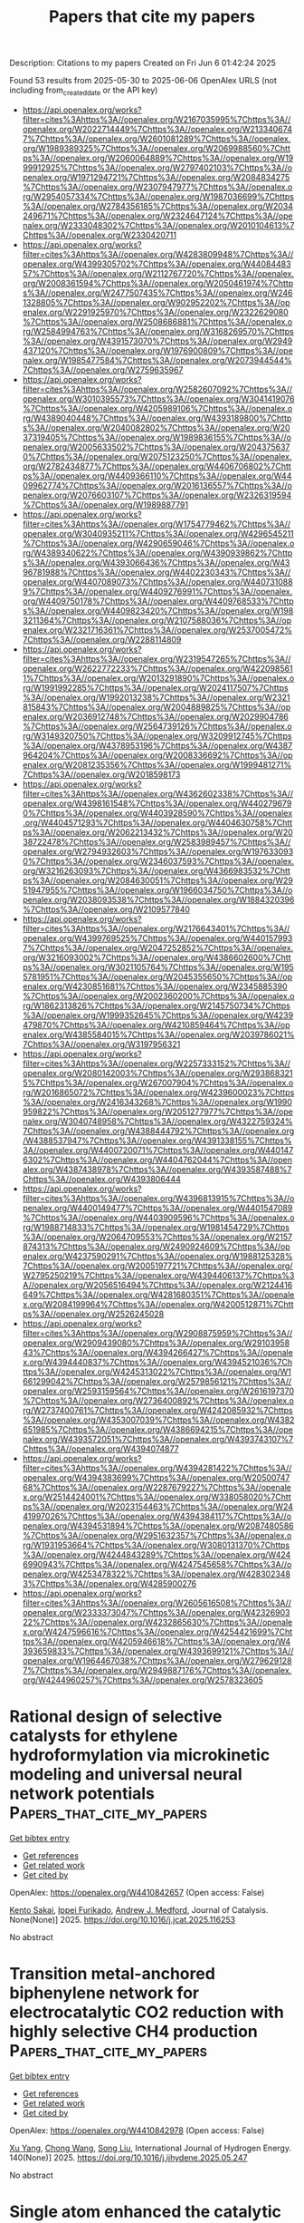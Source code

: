 #+TITLE: Papers that cite my papers
Description: Citations to my papers
Created on Fri Jun  6 01:42:24 2025

Found 53 results from 2025-05-30 to 2025-06-06
OpenAlex URLS (not including from_created_date or the API key)
- [[https://api.openalex.org/works?filter=cites%3Ahttps%3A//openalex.org/W2167035995%7Chttps%3A//openalex.org/W2022714449%7Chttps%3A//openalex.org/W2133406747%7Chttps%3A//openalex.org/W2601081289%7Chttps%3A//openalex.org/W1989389325%7Chttps%3A//openalex.org/W2069988560%7Chttps%3A//openalex.org/W2060064889%7Chttps%3A//openalex.org/W1999912925%7Chttps%3A//openalex.org/W2797402103%7Chttps%3A//openalex.org/W1971294721%7Chttps%3A//openalex.org/W2084834275%7Chttps%3A//openalex.org/W2307947977%7Chttps%3A//openalex.org/W2954057334%7Chttps%3A//openalex.org/W1987036699%7Chttps%3A//openalex.org/W2784356185%7Chttps%3A//openalex.org/W2034249671%7Chttps%3A//openalex.org/W2324647124%7Chttps%3A//openalex.org/W2333048302%7Chttps%3A//openalex.org/W2010104613%7Chttps%3A//openalex.org/W2330420711]]
- [[https://api.openalex.org/works?filter=cites%3Ahttps%3A//openalex.org/W4283809948%7Chttps%3A//openalex.org/W4399305702%7Chttps%3A//openalex.org/W4408448357%7Chttps%3A//openalex.org/W2112767720%7Chttps%3A//openalex.org/W2008361594%7Chttps%3A//openalex.org/W2050461974%7Chttps%3A//openalex.org/W2477507435%7Chttps%3A//openalex.org/W2461328805%7Chttps%3A//openalex.org/W902952202%7Chttps%3A//openalex.org/W2291925970%7Chttps%3A//openalex.org/W2322629080%7Chttps%3A//openalex.org/W2508686881%7Chttps%3A//openalex.org/W2584994763%7Chttps%3A//openalex.org/W3168269570%7Chttps%3A//openalex.org/W4391573070%7Chttps%3A//openalex.org/W2949437120%7Chttps%3A//openalex.org/W1976900809%7Chttps%3A//openalex.org/W1985477584%7Chttps%3A//openalex.org/W2073944544%7Chttps%3A//openalex.org/W2759635967]]
- [[https://api.openalex.org/works?filter=cites%3Ahttps%3A//openalex.org/W2582607092%7Chttps%3A//openalex.org/W3010395573%7Chttps%3A//openalex.org/W3041419076%7Chttps%3A//openalex.org/W4205989106%7Chttps%3A//openalex.org/W4389040448%7Chttps%3A//openalex.org/W4393189800%7Chttps%3A//openalex.org/W2040082802%7Chttps%3A//openalex.org/W2037319405%7Chttps%3A//openalex.org/W1989836155%7Chttps%3A//openalex.org/W2005633502%7Chttps%3A//openalex.org/W2043756370%7Chttps%3A//openalex.org/W2075123250%7Chttps%3A//openalex.org/W2782434877%7Chttps%3A//openalex.org/W4406706802%7Chttps%3A//openalex.org/W4409366110%7Chttps%3A//openalex.org/W4409962774%7Chttps%3A//openalex.org/W2016136557%7Chttps%3A//openalex.org/W2076603107%7Chttps%3A//openalex.org/W2326319594%7Chttps%3A//openalex.org/W1989887791]]
- [[https://api.openalex.org/works?filter=cites%3Ahttps%3A//openalex.org/W1754779462%7Chttps%3A//openalex.org/W3040935211%7Chttps%3A//openalex.org/W4296545211%7Chttps%3A//openalex.org/W4290659046%7Chttps%3A//openalex.org/W4389340622%7Chttps%3A//openalex.org/W4390939862%7Chttps%3A//openalex.org/W4393066436%7Chttps%3A//openalex.org/W4396781988%7Chttps%3A//openalex.org/W4402230343%7Chttps%3A//openalex.org/W4407089073%7Chttps%3A//openalex.org/W4407310889%7Chttps%3A//openalex.org/W4409276991%7Chttps%3A//openalex.org/W4409750178%7Chttps%3A//openalex.org/W4409768533%7Chttps%3A//openalex.org/W4409823420%7Chttps%3A//openalex.org/W1983211364%7Chttps%3A//openalex.org/W2107588036%7Chttps%3A//openalex.org/W2321716361%7Chttps%3A//openalex.org/W2537005472%7Chttps%3A//openalex.org/W2288114809]]
- [[https://api.openalex.org/works?filter=cites%3Ahttps%3A//openalex.org/W2319547265%7Chttps%3A//openalex.org/W2622772233%7Chttps%3A//openalex.org/W4220985611%7Chttps%3A//openalex.org/W2013291890%7Chttps%3A//openalex.org/W1991992285%7Chttps%3A//openalex.org/W2024117507%7Chttps%3A//openalex.org/W1992013238%7Chttps%3A//openalex.org/W2321815843%7Chttps%3A//openalex.org/W2004889825%7Chttps%3A//openalex.org/W2036912748%7Chttps%3A//openalex.org/W2029904786%7Chttps%3A//openalex.org/W2564739126%7Chttps%3A//openalex.org/W3149320750%7Chttps%3A//openalex.org/W3209912745%7Chttps%3A//openalex.org/W4378953196%7Chttps%3A//openalex.org/W4387964204%7Chttps%3A//openalex.org/W2008336692%7Chttps%3A//openalex.org/W2081235356%7Chttps%3A//openalex.org/W1999481271%7Chttps%3A//openalex.org/W2018598173]]
- [[https://api.openalex.org/works?filter=cites%3Ahttps%3A//openalex.org/W4362602338%7Chttps%3A//openalex.org/W4398161548%7Chttps%3A//openalex.org/W4402796790%7Chttps%3A//openalex.org/W4403928590%7Chttps%3A//openalex.org/W4404571293%7Chttps%3A//openalex.org/W4404630758%7Chttps%3A//openalex.org/W2062213432%7Chttps%3A//openalex.org/W2038722478%7Chttps%3A//openalex.org/W2583989457%7Chttps%3A//openalex.org/W2794932603%7Chttps%3A//openalex.org/W1976330930%7Chttps%3A//openalex.org/W2346037593%7Chttps%3A//openalex.org/W3216263093%7Chttps%3A//openalex.org/W4366983532%7Chttps%3A//openalex.org/W2084630051%7Chttps%3A//openalex.org/W2951947955%7Chttps%3A//openalex.org/W1966034750%7Chttps%3A//openalex.org/W2038093538%7Chttps%3A//openalex.org/W1884320396%7Chttps%3A//openalex.org/W2109577840]]
- [[https://api.openalex.org/works?filter=cites%3Ahttps%3A//openalex.org/W2176643401%7Chttps%3A//openalex.org/W4399769525%7Chttps%3A//openalex.org/W4401579937%7Chttps%3A//openalex.org/W2047252852%7Chttps%3A//openalex.org/W3216093002%7Chttps%3A//openalex.org/W4386602600%7Chttps%3A//openalex.org/W3021105764%7Chttps%3A//openalex.org/W1955781951%7Chttps%3A//openalex.org/W2045355650%7Chttps%3A//openalex.org/W4230851681%7Chttps%3A//openalex.org/W2345885390%7Chttps%3A//openalex.org/W2002360200%7Chttps%3A//openalex.org/W1862313826%7Chttps%3A//openalex.org/W2145750734%7Chttps%3A//openalex.org/W1999352645%7Chttps%3A//openalex.org/W4239479870%7Chttps%3A//openalex.org/W4210859464%7Chttps%3A//openalex.org/W4385584015%7Chttps%3A//openalex.org/W2039786021%7Chttps%3A//openalex.org/W3197956321]]
- [[https://api.openalex.org/works?filter=cites%3Ahttps%3A//openalex.org/W2257333152%7Chttps%3A//openalex.org/W2080142003%7Chttps%3A//openalex.org/W2938683215%7Chttps%3A//openalex.org/W267007904%7Chttps%3A//openalex.org/W2016865072%7Chttps%3A//openalex.org/W4239600023%7Chttps%3A//openalex.org/W2416343268%7Chttps%3A//openalex.org/W1990959822%7Chttps%3A//openalex.org/W2051277977%7Chttps%3A//openalex.org/W3040748958%7Chttps%3A//openalex.org/W4322759324%7Chttps%3A//openalex.org/W4388444792%7Chttps%3A//openalex.org/W4388537947%7Chttps%3A//openalex.org/W4391338155%7Chttps%3A//openalex.org/W4400720071%7Chttps%3A//openalex.org/W4401476302%7Chttps%3A//openalex.org/W4404762044%7Chttps%3A//openalex.org/W4387438978%7Chttps%3A//openalex.org/W4393587488%7Chttps%3A//openalex.org/W4393806444]]
- [[https://api.openalex.org/works?filter=cites%3Ahttps%3A//openalex.org/W4396813915%7Chttps%3A//openalex.org/W4400149477%7Chttps%3A//openalex.org/W4401547089%7Chttps%3A//openalex.org/W4403909596%7Chttps%3A//openalex.org/W1988714833%7Chttps%3A//openalex.org/W1981454729%7Chttps%3A//openalex.org/W2064709553%7Chttps%3A//openalex.org/W2157874313%7Chttps%3A//openalex.org/W2490924609%7Chttps%3A//openalex.org/W4237590291%7Chttps%3A//openalex.org/W1988125328%7Chttps%3A//openalex.org/W2005197721%7Chttps%3A//openalex.org/W2795250219%7Chttps%3A//openalex.org/W4394406137%7Chttps%3A//openalex.org/W2056516494%7Chttps%3A//openalex.org/W2124416649%7Chttps%3A//openalex.org/W4281680351%7Chttps%3A//openalex.org/W2084199964%7Chttps%3A//openalex.org/W4200512871%7Chttps%3A//openalex.org/W2526245028]]
- [[https://api.openalex.org/works?filter=cites%3Ahttps%3A//openalex.org/W2908875959%7Chttps%3A//openalex.org/W2909439080%7Chttps%3A//openalex.org/W2910395843%7Chttps%3A//openalex.org/W4394266427%7Chttps%3A//openalex.org/W4394440837%7Chttps%3A//openalex.org/W4394521036%7Chttps%3A//openalex.org/W4245313022%7Chttps%3A//openalex.org/W1661299042%7Chttps%3A//openalex.org/W2579856121%7Chttps%3A//openalex.org/W2593159564%7Chttps%3A//openalex.org/W2616197370%7Chttps%3A//openalex.org/W2736400892%7Chttps%3A//openalex.org/W2737400761%7Chttps%3A//openalex.org/W4242085932%7Chttps%3A//openalex.org/W4353007039%7Chttps%3A//openalex.org/W4382651985%7Chttps%3A//openalex.org/W4386694215%7Chttps%3A//openalex.org/W4393572051%7Chttps%3A//openalex.org/W4393743107%7Chttps%3A//openalex.org/W4394074877]]
- [[https://api.openalex.org/works?filter=cites%3Ahttps%3A//openalex.org/W4394281422%7Chttps%3A//openalex.org/W4394383699%7Chttps%3A//openalex.org/W2050074768%7Chttps%3A//openalex.org/W2287679227%7Chttps%3A//openalex.org/W2514424001%7Chttps%3A//openalex.org/W338058020%7Chttps%3A//openalex.org/W2023154463%7Chttps%3A//openalex.org/W2441997026%7Chttps%3A//openalex.org/W4394384117%7Chttps%3A//openalex.org/W4394531894%7Chttps%3A//openalex.org/W2087480586%7Chttps%3A//openalex.org/W2951632357%7Chttps%3A//openalex.org/W1931953664%7Chttps%3A//openalex.org/W3080131370%7Chttps%3A//openalex.org/W4244843289%7Chttps%3A//openalex.org/W4246990943%7Chttps%3A//openalex.org/W4247545658%7Chttps%3A//openalex.org/W4253478322%7Chttps%3A//openalex.org/W4283023483%7Chttps%3A//openalex.org/W4285900276]]
- [[https://api.openalex.org/works?filter=cites%3Ahttps%3A//openalex.org/W2605616508%7Chttps%3A//openalex.org/W2333373047%7Chttps%3A//openalex.org/W4232690322%7Chttps%3A//openalex.org/W4232865630%7Chttps%3A//openalex.org/W4247596616%7Chttps%3A//openalex.org/W4254421699%7Chttps%3A//openalex.org/W4205946618%7Chttps%3A//openalex.org/W4393659833%7Chttps%3A//openalex.org/W4393699121%7Chttps%3A//openalex.org/W1964467038%7Chttps%3A//openalex.org/W2796291287%7Chttps%3A//openalex.org/W2949887176%7Chttps%3A//openalex.org/W4244960257%7Chttps%3A//openalex.org/W2578323605]]

* Rational design of selective catalysts for ethylene hydroformylation via microkinetic modeling and universal neural network potentials  :Papers_that_cite_my_papers:
:PROPERTIES:
:UUID: https://openalex.org/W4410842657
:TOPICS: Machine Learning in Materials Science, Catalysis and Oxidation Reactions, Catalytic Processes in Materials Science
:PUBLICATION_DATE: 2025-05-01
:END:    
    
[[elisp:(doi-add-bibtex-entry "https://doi.org/10.1016/j.jcat.2025.116253")][Get bibtex entry]] 

- [[elisp:(progn (xref--push-markers (current-buffer) (point)) (oa--referenced-works "https://openalex.org/W4410842657"))][Get references]]
- [[elisp:(progn (xref--push-markers (current-buffer) (point)) (oa--related-works "https://openalex.org/W4410842657"))][Get related work]]
- [[elisp:(progn (xref--push-markers (current-buffer) (point)) (oa--cited-by-works "https://openalex.org/W4410842657"))][Get cited by]]

OpenAlex: https://openalex.org/W4410842657 (Open access: False)
    
[[https://openalex.org/A5112381114][Kento Sakai]], [[https://openalex.org/A5055714594][Ippei Furikado]], [[https://openalex.org/A5036197373][Andrew J. Medford]], Journal of Catalysis. None(None)] 2025. https://doi.org/10.1016/j.jcat.2025.116253 
     
No abstract    

    

* Transition metal-anchored biphenylene network for electrocatalytic CO2 reduction with highly selective CH4 production  :Papers_that_cite_my_papers:
:PROPERTIES:
:UUID: https://openalex.org/W4410842978
:TOPICS: CO2 Reduction Techniques and Catalysts, Ammonia Synthesis and Nitrogen Reduction, Ionic liquids properties and applications
:PUBLICATION_DATE: 2025-05-30
:END:    
    
[[elisp:(doi-add-bibtex-entry "https://doi.org/10.1016/j.ijhydene.2025.05.247")][Get bibtex entry]] 

- [[elisp:(progn (xref--push-markers (current-buffer) (point)) (oa--referenced-works "https://openalex.org/W4410842978"))][Get references]]
- [[elisp:(progn (xref--push-markers (current-buffer) (point)) (oa--related-works "https://openalex.org/W4410842978"))][Get related work]]
- [[elisp:(progn (xref--push-markers (current-buffer) (point)) (oa--cited-by-works "https://openalex.org/W4410842978"))][Get cited by]]

OpenAlex: https://openalex.org/W4410842978 (Open access: False)
    
[[https://openalex.org/A5069050696][Xu Yang]], [[https://openalex.org/A5048870302][Chong Wang]], [[https://openalex.org/A5100339585][Song Liu]], International Journal of Hydrogen Energy. 140(None)] 2025. https://doi.org/10.1016/j.ijhydene.2025.05.247 
     
No abstract    

    

* Single atom enhanced the catalytic activity of borophene catalysts for hydrogen evolution reaction  :Papers_that_cite_my_papers:
:PROPERTIES:
:UUID: https://openalex.org/W4410843038
:TOPICS: Electrocatalysts for Energy Conversion, Hydrogen Storage and Materials, Fuel Cells and Related Materials
:PUBLICATION_DATE: 2025-05-30
:END:    
    
[[elisp:(doi-add-bibtex-entry "https://doi.org/10.1016/j.ijhydene.2025.05.339")][Get bibtex entry]] 

- [[elisp:(progn (xref--push-markers (current-buffer) (point)) (oa--referenced-works "https://openalex.org/W4410843038"))][Get references]]
- [[elisp:(progn (xref--push-markers (current-buffer) (point)) (oa--related-works "https://openalex.org/W4410843038"))][Get related work]]
- [[elisp:(progn (xref--push-markers (current-buffer) (point)) (oa--cited-by-works "https://openalex.org/W4410843038"))][Get cited by]]

OpenAlex: https://openalex.org/W4410843038 (Open access: False)
    
[[https://openalex.org/A5104267444][Feihong Yang]], [[https://openalex.org/A5103262412][Yong Pan]], [[https://openalex.org/A5083055970][I.P. Jain]], International Journal of Hydrogen Energy. 140(None)] 2025. https://doi.org/10.1016/j.ijhydene.2025.05.339 
     
No abstract    

    

* Economical Iron-nickel Bimetallic Electrocatalysis Enhanced Chlorine Evolution for Ammonia Removal in Wastewater  :Papers_that_cite_my_papers:
:PROPERTIES:
:UUID: https://openalex.org/W4410851883
:TOPICS: Electrochemical Analysis and Applications, Water Treatment and Disinfection, Advanced oxidation water treatment
:PUBLICATION_DATE: 2025-05-01
:END:    
    
[[elisp:(doi-add-bibtex-entry "https://doi.org/10.1016/j.electacta.2025.146580")][Get bibtex entry]] 

- [[elisp:(progn (xref--push-markers (current-buffer) (point)) (oa--referenced-works "https://openalex.org/W4410851883"))][Get references]]
- [[elisp:(progn (xref--push-markers (current-buffer) (point)) (oa--related-works "https://openalex.org/W4410851883"))][Get related work]]
- [[elisp:(progn (xref--push-markers (current-buffer) (point)) (oa--cited-by-works "https://openalex.org/W4410851883"))][Get cited by]]

OpenAlex: https://openalex.org/W4410851883 (Open access: False)
    
[[https://openalex.org/A5070875594][Zhiyong Zhang]], [[https://openalex.org/A5087062083][Aixing Chen]], [[https://openalex.org/A5062623984][Ming‐Lai Fu]], [[https://openalex.org/A5101887910][Wenjie Sun]], [[https://openalex.org/A5061788120][Huachun Lan]], [[https://openalex.org/A5091399582][Baoling Yuan]], Electrochimica Acta. None(None)] 2025. https://doi.org/10.1016/j.electacta.2025.146580 
     
No abstract    

    

* Synthesis of noble metal nanoarrays via agglomeration and metallurgy for acidic water electrolysis  :Papers_that_cite_my_papers:
:PROPERTIES:
:UUID: https://openalex.org/W4410855379
:TOPICS: Electrocatalysts for Energy Conversion, Fuel Cells and Related Materials, Nanomaterials for catalytic reactions
:PUBLICATION_DATE: 2025-05-29
:END:    
    
[[elisp:(doi-add-bibtex-entry "https://doi.org/10.1038/s41467-025-60419-8")][Get bibtex entry]] 

- [[elisp:(progn (xref--push-markers (current-buffer) (point)) (oa--referenced-works "https://openalex.org/W4410855379"))][Get references]]
- [[elisp:(progn (xref--push-markers (current-buffer) (point)) (oa--related-works "https://openalex.org/W4410855379"))][Get related work]]
- [[elisp:(progn (xref--push-markers (current-buffer) (point)) (oa--cited-by-works "https://openalex.org/W4410855379"))][Get cited by]]

OpenAlex: https://openalex.org/W4410855379 (Open access: True)
    
[[https://openalex.org/A5041698181][Jiawei Tao]], [[https://openalex.org/A5102883565][Ruiqin Gao]], [[https://openalex.org/A5091654350][Geyu Lin]], [[https://openalex.org/A5108948243][Chaoyang Chu]], [[https://openalex.org/A5100649784][Yan Sun]], [[https://openalex.org/A5012591931][Chunyang Yu]], [[https://openalex.org/A5074374544][Yanhang Ma]], [[https://openalex.org/A5058247032][Huibin Qiu]], Nature Communications. 16(1)] 2025. https://doi.org/10.1038/s41467-025-60419-8 
     
Noble metal electrocatalysts remain the mainstay for proton exchange membrane water electrolysis, majorly due to their exceptional activity and durability in acidic media. However, conventional powder and particle catalysts intensively suffer from aggregation, shedding and poor electron conductivity in practical applications. Here, we develop a micellar brush-guided method to agglomerate and smelt metal nanoparticles into erect nanoarrays with designable constitutions on various substrates. While the nanoarrays of stacked nanoparticles show poor stability in the acidic media, the smelting treatment substantially enhances the electron conductivity by more than four order of magnitude and reinforces the nanoarray architectures. This allows the tailored fabrication of self-supported acid-durable metallic and alloy nanoarray catalysts with outstanding hydrogen evolution activity, and metal oxide nanoarray with extraordinary oxygen evolution activity. The integration of metallic Ru-nanoarray and RuOx-nanoarray in a proton exchange membrane electrolyzer further enables a long-term stable water electrolysis process for more than 500 h at 1 A cm-2.    

    

* Tuning Electronic Properties of Nanoporous Graphene  :Papers_that_cite_my_papers:
:PROPERTIES:
:UUID: https://openalex.org/W4410858752
:TOPICS: Graphene research and applications, Supercapacitor Materials and Fabrication, Advancements in Battery Materials
:PUBLICATION_DATE: 2025-05-29
:END:    
    
[[elisp:(doi-add-bibtex-entry "https://doi.org/10.1021/acs.inorgchem.5c01115")][Get bibtex entry]] 

- [[elisp:(progn (xref--push-markers (current-buffer) (point)) (oa--referenced-works "https://openalex.org/W4410858752"))][Get references]]
- [[elisp:(progn (xref--push-markers (current-buffer) (point)) (oa--related-works "https://openalex.org/W4410858752"))][Get related work]]
- [[elisp:(progn (xref--push-markers (current-buffer) (point)) (oa--cited-by-works "https://openalex.org/W4410858752"))][Get cited by]]

OpenAlex: https://openalex.org/W4410858752 (Open access: False)
    
[[https://openalex.org/A5009904050][Bernhard Kretz]], [[https://openalex.org/A5082425434][Ivor Lončarić]], Inorganic Chemistry. None(None)] 2025. https://doi.org/10.1021/acs.inorgchem.5c01115 
     
Different nanoporous graphene structures have shown great promise for a wide variety of applications. However, due to limitations in experimental or computational throughput, nanoporous graphenes have not been investigated systematically. In this work, we combine density functional theory and machine learning to study 460 structures of nanoporous graphene made from four different templates. We shed light on structure-band gap relations and perform molecular dynamics simulations and phonon calculations in order to determine the role of electron-phonon coupling on the renormalization of temperature-dependent band gaps. Our results uncover that certain subsets of nanoporous graphene exhibit a similar trend in the band gap as a function of a structural parameter as has been observed for armchair graphene nanoribbons. Furthermore, we find that electron-phonon coupling varies over a large range in the investigated nanoporous graphenes and that it drives the closing of the band gap with larger temperatures. Finally, we suggest nanoporous graphene structures for different applications, such as field-effect transistors. Thus, our work can help guide the development and improvement of nanoporous graphene-based devices.    

    

* Hierarchically porous carbon supports enable efficient syngas production in electrified reactive capture  :Papers_that_cite_my_papers:
:PROPERTIES:
:UUID: https://openalex.org/W4410859494
:TOPICS: CO2 Reduction Techniques and Catalysts, Electrocatalysts for Energy Conversion, Catalysts for Methane Reforming
:PUBLICATION_DATE: 2025-01-01
:END:    
    
[[elisp:(doi-add-bibtex-entry "https://doi.org/10.1039/d5ee00094g")][Get bibtex entry]] 

- [[elisp:(progn (xref--push-markers (current-buffer) (point)) (oa--referenced-works "https://openalex.org/W4410859494"))][Get references]]
- [[elisp:(progn (xref--push-markers (current-buffer) (point)) (oa--related-works "https://openalex.org/W4410859494"))][Get related work]]
- [[elisp:(progn (xref--push-markers (current-buffer) (point)) (oa--cited-by-works "https://openalex.org/W4410859494"))][Get cited by]]

OpenAlex: https://openalex.org/W4410859494 (Open access: True)
    
[[https://openalex.org/A5103195669][Hengzhou Liu]], [[https://openalex.org/A5112499147][Heejong Shin]], [[https://openalex.org/A5100459438][Xiaoyan Li]], [[https://openalex.org/A5068328656][Guangcan Su]], [[https://openalex.org/A5023196725][Pengfei Ou]], [[https://openalex.org/A5100424488][Yong Wang]], [[https://openalex.org/A5051004696][Lihaokun Chen]], [[https://openalex.org/A5058997731][Jiaqi Yu]], [[https://openalex.org/A5064326734][Yuanjun Chen]], [[https://openalex.org/A5100617161][Rong Xia]], [[https://openalex.org/A5048457022][Geonhui Lee]], [[https://openalex.org/A5078186897][Kug‐Seung Lee]], [[https://openalex.org/A5083203208][Christine Yu]], [[https://openalex.org/A5025798044][Peiying Wang]], [[https://openalex.org/A5051024996][Deokjae Choi]], [[https://openalex.org/A5052565332][Daojin Zhou]], [[https://openalex.org/A5114153626][Cong Tian]], [[https://openalex.org/A5044846040][Issam Gereige]], [[https://openalex.org/A5003635929][Ammar Alahmed]], [[https://openalex.org/A5080031093][Aqil Jamal]], [[https://openalex.org/A5015988600][Omar K. Farha]], [[https://openalex.org/A5032458792][Shannon W. Boettcher]], [[https://openalex.org/A5031525338][Jennifer B. Dunn]], [[https://openalex.org/A5009395657][Ke Xie]], [[https://openalex.org/A5054680242][Edward H. Sargent]], Energy & Environmental Science. None(None)] 2025. https://doi.org/10.1039/d5ee00094g 
     
Hierarchical carbon supports, internally coated with PDA and catalyst, enhance reactant mass transport, achieve molecular dispersion of the catalyst, and tune the electronic environment of the Co center.    

    

* Multi-Level Coupled-Cluster Description of Crystal Lattice Energies  :Papers_that_cite_my_papers:
:PROPERTIES:
:UUID: https://openalex.org/W4410860583
:TOPICS: Inorganic Chemistry and Materials, Advanced Chemical Physics Studies, Quantum Dots Synthesis And Properties
:PUBLICATION_DATE: 2025-05-29
:END:    
    
[[elisp:(doi-add-bibtex-entry "https://doi.org/10.1021/acs.jctc.5c00428")][Get bibtex entry]] 

- [[elisp:(progn (xref--push-markers (current-buffer) (point)) (oa--referenced-works "https://openalex.org/W4410860583"))][Get references]]
- [[elisp:(progn (xref--push-markers (current-buffer) (point)) (oa--related-works "https://openalex.org/W4410860583"))][Get related work]]
- [[elisp:(progn (xref--push-markers (current-buffer) (point)) (oa--cited-by-works "https://openalex.org/W4410860583"))][Get cited by]]

OpenAlex: https://openalex.org/W4410860583 (Open access: True)
    
[[https://openalex.org/A5117760165][Krystyna Syty]], [[https://openalex.org/A5117760166][Grzegorz Czekało]], [[https://openalex.org/A5019623820][Pham Ngoc Khanh]], [[https://openalex.org/A5079354884][Marcin Modrzejewski]], Journal of Chemical Theory and Computation. None(None)] 2025. https://doi.org/10.1021/acs.jctc.5c00428 
     
The many-body expansion (MBE) of the lattice energy enables an ab initio description of molecular solids using correlated wave function approximations. However, the practical application of MBE requires computing the large number of n-body contributions efficiently. To this end, we employ a multi-level coupled-cluster approach which adapts the approximation level based on interaction type and intermolecular distance. The high-level method, including connected triple excitations, is applied only to monomer relaxation and dimer interactions roughly within the first and second coordination shells. Long-range dimers and trimers are treated using a simplified coupled-cluster description based on the random-phase approximation (RPA). A key feature is an energy correction which mitigates the underbinding error of the base RPA. Convergence to the bulk limit is accelerated by the addition of the periodic Hartree-Fock correction. The proposed approach is validated against recent diffusion Monte Carlo reference data for the X23 data set, achieving a mean absolute error of 3.1 kJ/mol, i.e., chemical accuracy for absolute lattice energies.    

    

* S-scheme GeC/SnS2 heterojunction as an overall water splitting photocatalyst with ultra-high solar-to-hydrogen efficiency  :Papers_that_cite_my_papers:
:PROPERTIES:
:UUID: https://openalex.org/W4410860694
:TOPICS: Advanced Photocatalysis Techniques, Ammonia Synthesis and Nitrogen Reduction, Copper-based nanomaterials and applications
:PUBLICATION_DATE: 2025-05-29
:END:    
    
[[elisp:(doi-add-bibtex-entry "https://doi.org/10.1016/j.ijhydene.2025.05.299")][Get bibtex entry]] 

- [[elisp:(progn (xref--push-markers (current-buffer) (point)) (oa--referenced-works "https://openalex.org/W4410860694"))][Get references]]
- [[elisp:(progn (xref--push-markers (current-buffer) (point)) (oa--related-works "https://openalex.org/W4410860694"))][Get related work]]
- [[elisp:(progn (xref--push-markers (current-buffer) (point)) (oa--cited-by-works "https://openalex.org/W4410860694"))][Get cited by]]

OpenAlex: https://openalex.org/W4410860694 (Open access: False)
    
[[https://openalex.org/A5102781509][Chunju Hou]], [[https://openalex.org/A5020862263][Qiang Ke]], [[https://openalex.org/A5018986472][Xueling Lei]], International Journal of Hydrogen Energy. 139(None)] 2025. https://doi.org/10.1016/j.ijhydene.2025.05.299 
     
No abstract    

    

* Enhanced activity and chlorine protection in prolonged seawater electrolysis using MoS2/sulfonated reduced graphene oxide  :Papers_that_cite_my_papers:
:PROPERTIES:
:UUID: https://openalex.org/W4410864297
:TOPICS: Electrocatalysts for Energy Conversion, Advanced Photocatalysis Techniques, Advancements in Battery Materials
:PUBLICATION_DATE: 2025-01-01
:END:    
    
[[elisp:(doi-add-bibtex-entry "https://doi.org/10.1039/d5se00541h")][Get bibtex entry]] 

- [[elisp:(progn (xref--push-markers (current-buffer) (point)) (oa--referenced-works "https://openalex.org/W4410864297"))][Get references]]
- [[elisp:(progn (xref--push-markers (current-buffer) (point)) (oa--related-works "https://openalex.org/W4410864297"))][Get related work]]
- [[elisp:(progn (xref--push-markers (current-buffer) (point)) (oa--cited-by-works "https://openalex.org/W4410864297"))][Get cited by]]

OpenAlex: https://openalex.org/W4410864297 (Open access: False)
    
[[https://openalex.org/A5068983822][Prerna Tripathi]], [[https://openalex.org/A5092516228][Renna Shakir]], [[https://openalex.org/A5020399494][Amit Verma]], [[https://openalex.org/A5087719019][J. Karthikeyan]], [[https://openalex.org/A5103230735][Biswajit Ray]], [[https://openalex.org/A5103549542][Amit Sinha]], [[https://openalex.org/A5010622011][Shikha Singh]], Sustainable Energy & Fuels. None(None)] 2025. https://doi.org/10.1039/d5se00541h 
     
Sulfonated graphene's ability to repel chlorine has been demonstrated experimentally and through DFT investigations. Notably, the article presents the novel importance of sulfonic moieties as repelling agents for sea water electrolysis.    

    

* Combined Experimental and DFT Study of Alumina (α-Al2O3(0001))-Supported Fe Atoms in the Limit of a Single Atom  :Papers_that_cite_my_papers:
:PROPERTIES:
:UUID: https://openalex.org/W4410866195
:TOPICS: Advanced Materials Characterization Techniques, Advanced Chemical Physics Studies, Catalytic Processes in Materials Science
:PUBLICATION_DATE: 2025-05-27
:END:    
    
[[elisp:(doi-add-bibtex-entry "https://doi.org/10.3390/nano15110804")][Get bibtex entry]] 

- [[elisp:(progn (xref--push-markers (current-buffer) (point)) (oa--referenced-works "https://openalex.org/W4410866195"))][Get references]]
- [[elisp:(progn (xref--push-markers (current-buffer) (point)) (oa--related-works "https://openalex.org/W4410866195"))][Get related work]]
- [[elisp:(progn (xref--push-markers (current-buffer) (point)) (oa--cited-by-works "https://openalex.org/W4410866195"))][Get cited by]]

OpenAlex: https://openalex.org/W4410866195 (Open access: True)
    
[[https://openalex.org/A5115809638][Ramazan T. Magkoev]], [[https://openalex.org/A5101965357][Yong Men]], [[https://openalex.org/A5027537948][Reza Behjatmanesh–Ardakani]], [[https://openalex.org/A5040165942][Mohammadreza Elahifard]], [[https://openalex.org/A5017311370][I. V. Silaev]], [[https://openalex.org/A5003662632][А. П. Блиев]], [[https://openalex.org/A5111903412][N. Pukhaeva]], [[https://openalex.org/A5108473597][Anatolij M. Turiev]], [[https://openalex.org/A5002505813][В.Б. Заалишвили]], [[https://openalex.org/A5077700389][Aleksandr A. Takaev]], [[https://openalex.org/A5034991352][Т. Т. Магкоев]], [[https://openalex.org/A5115809639][Ramazan A. Khekilaev]], [[https://openalex.org/A5004570188][О. Г. Ашхотов]], Nanomaterials. 15(11)] 2025. https://doi.org/10.3390/nano15110804 
     
To probe the properties of single atoms is a challenging task, especially from the experimental standpoint, due to sensitivity limits. Nevertheless, it is sometimes possible to achieve this by making corresponding choices and adjustments to the experimental technique and sample under investigation. In the present case, the absolute value of the electronic charge the Fe atoms acquire when they are adsorbed on the surface of aluminum oxide α-Al2O3(0001) was measured by a set of surface-sensitive techniques: low-energy ion scattering (LEIS), Auger electron spectroscopy (AES), low-energy electron diffraction (LEED), and work function (WF) measurements, in combination with density functional theory (DFT) calculations. The main focus was the submonolayer coverage of Fe atoms in situ deposited on the well-ordered stoichiometric α-Al2O3(0001) 7 nm thick film formed on a Mo(110) crystal face. An analysis of the evolution of the Fe LVV Auger triplet upon variation of the Fe coverage shows that there is electronic charge transfer from Fe to alumina and that its value gradually decreases as the Fe coverage grows. The same trend is also predicted by the DFT results. Extrapolation of the experimental Fe charge value versus coverage plot yields an estimated value of a single Fe atom adsorbed on α-Al2O3(0001) of 0.98e (electron charge units), which is in reasonable agreement with the calculated value (+1.15e). The knowledge of this value and the possibility of its adjustment may be important points for the development and tuning of modern sub-nanometer-scale technologies of diverse applied relevance and can contribute to a more complete justification and selection of the corresponding theoretical models.    

    

* Automating the Analysis of Substrate Reactivity through Environment Interaction Mapping  :Papers_that_cite_my_papers:
:PROPERTIES:
:UUID: https://openalex.org/W4410868472
:TOPICS: Machine Learning in Materials Science, Computational Drug Discovery Methods, Protein Structure and Dynamics
:PUBLICATION_DATE: 2025-05-28
:END:    
    
[[elisp:(doi-add-bibtex-entry "https://doi.org/10.1021/acs.jcim.5c00474")][Get bibtex entry]] 

- [[elisp:(progn (xref--push-markers (current-buffer) (point)) (oa--referenced-works "https://openalex.org/W4410868472"))][Get references]]
- [[elisp:(progn (xref--push-markers (current-buffer) (point)) (oa--related-works "https://openalex.org/W4410868472"))][Get related work]]
- [[elisp:(progn (xref--push-markers (current-buffer) (point)) (oa--cited-by-works "https://openalex.org/W4410868472"))][Get cited by]]

OpenAlex: https://openalex.org/W4410868472 (Open access: True)
    
[[https://openalex.org/A5001005970][Thiago H. da Silva]], [[https://openalex.org/A5100697616][Jiang Lu]], [[https://openalex.org/A5117763065][Zayah Cortright]], [[https://openalex.org/A5117763066][Denis Mulumba]], [[https://openalex.org/A5034943846][Md Sharif Khan]], [[https://openalex.org/A5070325997][Oliviero Andreussi]], Journal of Chemical Information and Modeling. None(None)] 2025. https://doi.org/10.1021/acs.jcim.5c00474 
     
Exploring the interaction configurations between substrates and atomic or molecular systems is crucial for various scientific and technological applications, such as characterizing catalytic reactions, solvation structures, and molecular interactions. Traditional approaches for generating substrate-reactant configurations often rely on chemical intuition, symmetry operations, or random initial states, which can be inefficient and challenging for systems with low symmetry or unknown interaction mechanisms. This work introduces a systematic and automated methodology to explore the configuration space between substrates and adsorbates using symmetry-invariant features that characterize the local atomistic topology of the substrate. The approach involves three key components: (1) defining and discretizing a contact space surrounding the substrate, (2) utilizing symmetry-invariant descriptors to capture local atomic environments, and (3) employing unsupervised machine-learning techniques for clustering and hierarchical analysis of interaction sites. The method ensures comprehensive yet nonredundant sampling of the configuration space, independent of the substrate dimensionality. Applications to simple ideal substrates show that symmetry intuition and high-symmetry sites are correctly recovered. Moreover, the method is shown to translate seamlessly to less symmetric substrates.    

    

* Correlation of Structure and Electrocatalytic Performance of Bulk Oxides for Water Electrolysis  :Papers_that_cite_my_papers:
:PROPERTIES:
:UUID: https://openalex.org/W4410874996
:TOPICS: Electrocatalysts for Energy Conversion, Fuel Cells and Related Materials, Advanced battery technologies research
:PUBLICATION_DATE: 2025-05-30
:END:    
    
[[elisp:(doi-add-bibtex-entry "https://doi.org/10.3390/molecules30112391")][Get bibtex entry]] 

- [[elisp:(progn (xref--push-markers (current-buffer) (point)) (oa--referenced-works "https://openalex.org/W4410874996"))][Get references]]
- [[elisp:(progn (xref--push-markers (current-buffer) (point)) (oa--related-works "https://openalex.org/W4410874996"))][Get related work]]
- [[elisp:(progn (xref--push-markers (current-buffer) (point)) (oa--cited-by-works "https://openalex.org/W4410874996"))][Get cited by]]

OpenAlex: https://openalex.org/W4410874996 (Open access: True)
    
[[https://openalex.org/A5071090539][Chuanhui Zhu]], [[https://openalex.org/A5072613371][Changming Zhao]], [[https://openalex.org/A5028957650][Hao Tian]], [[https://openalex.org/A5009177795][S. Y. Tong]], Molecules. 30(11)] 2025. https://doi.org/10.3390/molecules30112391 
     
Hydrogen-centered electrochemical technologies play a vital role in sustainable energy conversion and storage. One of the challenges in achieving cheap hydrogen is to bridge the gap between advanced electrocatalysts and highly effective electrodes. The key lies in designing electrocatalysts with high intrinsic activity and understanding the structure–activity relationship in water electrolysis. Being proposed as promising electrocatalysts, bulk oxides, with their compositional and crystal structure flexibility, provide a good platform for studying the correlation between intrinsic activity and electronic structure and also for screening superior catalysts for water electrolysis. In this review, we discuss the recent developments of oxide electrocatalysts in understanding the structure–activity relationship. Firstly, we present a thorough overview of recent advances from both theoretical and experimental aspects. Subsequently, we highlight the design principles to provide guidance for promoting performance. Finally, the remaining challenges and perspectives about this field are presented. This review aims to provide guidance for the design of highly advanced oxide electrocatalysts for water electrolysis and large-scale green energy supply.    

    

* How do cyclic functional groups in the Cl-iron 3,5-diisopentoxyphenyl porphyrin complex influence the oxygen reduction reaction?  :Papers_that_cite_my_papers:
:PROPERTIES:
:UUID: https://openalex.org/W4410876593
:TOPICS: Porphyrin and Phthalocyanine Chemistry, Electrocatalysts for Energy Conversion, Metal-Catalyzed Oxygenation Mechanisms
:PUBLICATION_DATE: 2025-05-01
:END:    
    
[[elisp:(doi-add-bibtex-entry "https://doi.org/10.1016/j.cattod.2025.115401")][Get bibtex entry]] 

- [[elisp:(progn (xref--push-markers (current-buffer) (point)) (oa--referenced-works "https://openalex.org/W4410876593"))][Get references]]
- [[elisp:(progn (xref--push-markers (current-buffer) (point)) (oa--related-works "https://openalex.org/W4410876593"))][Get related work]]
- [[elisp:(progn (xref--push-markers (current-buffer) (point)) (oa--cited-by-works "https://openalex.org/W4410876593"))][Get cited by]]

OpenAlex: https://openalex.org/W4410876593 (Open access: False)
    
[[https://openalex.org/A5084649177][Phan Thi Hong Hoa]], [[https://openalex.org/A5102130084][Viorel Chihaia]], [[https://openalex.org/A5048914742][Do Ngoc Son]], Catalysis Today. None(None)] 2025. https://doi.org/10.1016/j.cattod.2025.115401 
     
No abstract    

    

* DFT investigation on boron doped α-graphyne and α-graphdiyne as bifunctional catalysts toward HER and ORR  :Papers_that_cite_my_papers:
:PROPERTIES:
:UUID: https://openalex.org/W4410882506
:TOPICS: Advancements in Battery Materials, Electrocatalysts for Energy Conversion, Catalytic Processes in Materials Science
:PUBLICATION_DATE: 2025-05-01
:END:    
    
[[elisp:(doi-add-bibtex-entry "https://doi.org/10.1016/j.comptc.2025.115306")][Get bibtex entry]] 

- [[elisp:(progn (xref--push-markers (current-buffer) (point)) (oa--referenced-works "https://openalex.org/W4410882506"))][Get references]]
- [[elisp:(progn (xref--push-markers (current-buffer) (point)) (oa--related-works "https://openalex.org/W4410882506"))][Get related work]]
- [[elisp:(progn (xref--push-markers (current-buffer) (point)) (oa--cited-by-works "https://openalex.org/W4410882506"))][Get cited by]]

OpenAlex: https://openalex.org/W4410882506 (Open access: False)
    
[[https://openalex.org/A5062032398][Chuanbo Wang]], [[https://openalex.org/A5080683645][Baotao Kang]], Computational and Theoretical Chemistry. None(None)] 2025. https://doi.org/10.1016/j.comptc.2025.115306 
     
No abstract    

    

* Real-space investigations of on-surface intermolecular radical transfer reactions assisted by persistent radicals  :Papers_that_cite_my_papers:
:PROPERTIES:
:UUID: https://openalex.org/W4410886516
:TOPICS: Surface Chemistry and Catalysis, Molecular Junctions and Nanostructures, Advanced Chemical Physics Studies
:PUBLICATION_DATE: 2025-05-30
:END:    
    
[[elisp:(doi-add-bibtex-entry "https://doi.org/10.1126/sciadv.adu9436")][Get bibtex entry]] 

- [[elisp:(progn (xref--push-markers (current-buffer) (point)) (oa--referenced-works "https://openalex.org/W4410886516"))][Get references]]
- [[elisp:(progn (xref--push-markers (current-buffer) (point)) (oa--related-works "https://openalex.org/W4410886516"))][Get related work]]
- [[elisp:(progn (xref--push-markers (current-buffer) (point)) (oa--cited-by-works "https://openalex.org/W4410886516"))][Get cited by]]

OpenAlex: https://openalex.org/W4410886516 (Open access: True)
    
[[https://openalex.org/A5103427626][Huanjia Zhu]], [[https://openalex.org/A5112578806][Junbo Wang]], [[https://openalex.org/A5073188944][Kaifeng Niu]], [[https://openalex.org/A5025334344][Yong Zhang]], [[https://openalex.org/A5101444417][Yi Zhang]], [[https://openalex.org/A5101177547][Chuan Deng]], [[https://openalex.org/A5102632008][Peipei Huang]], [[https://openalex.org/A5087301709][Deng‐Yuan Li]], [[https://openalex.org/A5059828101][Pei Nian Liu]], [[https://openalex.org/A5042409898][Jianchen Lu]], [[https://openalex.org/A5077791406][Johanna Rosén]], [[https://openalex.org/A5006279877][Jonas Björk]], [[https://openalex.org/A5021274419][Jinming Cai]], [[https://openalex.org/A5057659635][Lifeng Chi]], [[https://openalex.org/A5100404117][Qing Li]], Science Advances. 11(22)] 2025. https://doi.org/10.1126/sciadv.adu9436 
     
Synthesizing radicals that have both long lifetimes and high chemical reactivity remains a long-term challenge. Here, persistent phenyl radicals are successfully synthesized on Ag(111) by protecting the carbon radical site by designing the precursor molecule with suitable steric hindrance. As carbon-carbon coupling is prohibited, such radicals remain intact for longer than 6 hours at room temperature on Ag(111). Taking advantage of the long lifetimes, the as-synthesized radicals are directly characterized in the real space at the single-chemical-bond scale by means of bond-resolving scanning tunneling microscopy imaging. Accompanied by the excellent stability, the radicals exhibit high chemical reactivities and facilitate the intermolecular radical transfer reactions at extreme low temperature. The preparation of persistent radicals not only favors the characterization of a surface-stabilized radical in the real space but also aids in illuminating the detailed reaction pathways of subsequent radical-assisted reactions directly.    

    

* Spontaneous water dissociation on intermetallic electride LaCu0.67Si1.33 enhances electrochemical methanization of CO2  :Papers_that_cite_my_papers:
:PROPERTIES:
:UUID: https://openalex.org/W4410889205
:TOPICS: CO2 Reduction Techniques and Catalysts, Ammonia Synthesis and Nitrogen Reduction, Electrocatalysts for Energy Conversion
:PUBLICATION_DATE: 2025-05-30
:END:    
    
[[elisp:(doi-add-bibtex-entry "https://doi.org/10.1038/s41467-025-60353-9")][Get bibtex entry]] 

- [[elisp:(progn (xref--push-markers (current-buffer) (point)) (oa--referenced-works "https://openalex.org/W4410889205"))][Get references]]
- [[elisp:(progn (xref--push-markers (current-buffer) (point)) (oa--related-works "https://openalex.org/W4410889205"))][Get related work]]
- [[elisp:(progn (xref--push-markers (current-buffer) (point)) (oa--cited-by-works "https://openalex.org/W4410889205"))][Get cited by]]

OpenAlex: https://openalex.org/W4410889205 (Open access: True)
    
[[https://openalex.org/A5014661755][Luming Zhang]], [[https://openalex.org/A5082814276][Huan Ma]], [[https://openalex.org/A5080894980][Yongfang Sun]], [[https://openalex.org/A5001880744][Yilin Zhao]], [[https://openalex.org/A5111235719][Huiying Deng]], [[https://openalex.org/A5100449559][Yuhang Wang]], [[https://openalex.org/A5100455935][Fei Wang]], [[https://openalex.org/A5047313833][Xiaodong Wen]], [[https://openalex.org/A5001987994][Mingchuan Luo]], Nature Communications. 16(1)] 2025. https://doi.org/10.1038/s41467-025-60353-9 
     
Renewable electricity driven CO2 electroreduction into methane offers a sustainable route to mitigate our dependence on natural gas. However, this route is now limited by the unsatisfied efficiency and short durability, which originates from a kinetic disparity between water dissociation (WD) and proton-coupled electron transfer on existing catalysts. Herein, we harness the exceptional WD capability of the intermetallic electride (IE) materials for the electrocatalytic methanization from CO2. Combinative experimental and theoretical approaches strongly evidence a spontaneous WD on an IE LaCu0.67Si1.33 catalyst due to its unique electronic structure (strongly modified charge states, reversible lattice hydride ions and anionic electrons). Consequently, this catalyst exhibits improved methanization performance in alkaline flow cells, achieving a methane Faraday efficiency of 72% at -1.21 V versus the reversible hydrogen electrode (vs. RHE) and peak partial current density of 476.7 mA cm-2 at -1.52 V vs. RHE. Energetic calculations further establish the mechanistic link between WD and methanization processes on our catalyst, on which a lowered free energy barrier for the key *CO to *CHO transformation step is observed. This work sheds light on the pivotal role of WD and expands the repertoire of materials for efficient electrocatalytic methanization from CO2.    

    

* One-step preparation of star-shaped Fe5(PO4)4(OH)3-modified g-C3N4 for high-efficiency sacrificial-agent-free photocatalytic CO2 reduction  :Papers_that_cite_my_papers:
:PROPERTIES:
:UUID: https://openalex.org/W4410890418
:TOPICS: Advanced Photocatalysis Techniques, Covalent Organic Framework Applications, MXene and MAX Phase Materials
:PUBLICATION_DATE: 2025-05-01
:END:    
    
[[elisp:(doi-add-bibtex-entry "https://doi.org/10.1016/j.jcis.2025.138031")][Get bibtex entry]] 

- [[elisp:(progn (xref--push-markers (current-buffer) (point)) (oa--referenced-works "https://openalex.org/W4410890418"))][Get references]]
- [[elisp:(progn (xref--push-markers (current-buffer) (point)) (oa--related-works "https://openalex.org/W4410890418"))][Get related work]]
- [[elisp:(progn (xref--push-markers (current-buffer) (point)) (oa--cited-by-works "https://openalex.org/W4410890418"))][Get cited by]]

OpenAlex: https://openalex.org/W4410890418 (Open access: False)
    
[[https://openalex.org/A5055688040][Yanan Di]], [[https://openalex.org/A5101829549][Huaxin Li]], [[https://openalex.org/A5057361816][Xianbo Yu]], [[https://openalex.org/A5108037022][Chen Hu]], [[https://openalex.org/A5076031986][Shuao Xie]], [[https://openalex.org/A5088005057][Xiaoxue Xi]], [[https://openalex.org/A5022100328][Wei Han]], [[https://openalex.org/A5068531696][Zhongbo Hu]], [[https://openalex.org/A5076162876][Xian Yue]], [[https://openalex.org/A5043675539][Junhui Xiang]], Journal of Colloid and Interface Science. None(None)] 2025. https://doi.org/10.1016/j.jcis.2025.138031 
     
No abstract    

    

* Highly Efficient CO2 Electroreduction to Formate using Bismuth Nanodots within ZIF-8 Scaffold  :Papers_that_cite_my_papers:
:PROPERTIES:
:UUID: https://openalex.org/W4410893603
:TOPICS: CO2 Reduction Techniques and Catalysts, Metal-Organic Frameworks: Synthesis and Applications, Advanced Photocatalysis Techniques
:PUBLICATION_DATE: 2025-05-01
:END:    
    
[[elisp:(doi-add-bibtex-entry "https://doi.org/10.1016/j.ccst.2025.100450")][Get bibtex entry]] 

- [[elisp:(progn (xref--push-markers (current-buffer) (point)) (oa--referenced-works "https://openalex.org/W4410893603"))][Get references]]
- [[elisp:(progn (xref--push-markers (current-buffer) (point)) (oa--related-works "https://openalex.org/W4410893603"))][Get related work]]
- [[elisp:(progn (xref--push-markers (current-buffer) (point)) (oa--cited-by-works "https://openalex.org/W4410893603"))][Get cited by]]

OpenAlex: https://openalex.org/W4410893603 (Open access: True)
    
[[https://openalex.org/A5090138718][Muhammad Usman]], [[https://openalex.org/A5061145215][Munzir H. Suliman]], [[https://openalex.org/A5076401900][Maryam Abdinejad]], [[https://openalex.org/A5109638373][Jesse Kok]], [[https://openalex.org/A5105370707][Hussain Al Naji]], [[https://openalex.org/A5088210851][Aasif Helal]], [[https://openalex.org/A5005649487][Zain H. Yamani]], [[https://openalex.org/A5008025988][Gabriele Centi]], Carbon Capture Science & Technology. None(None)] 2025. https://doi.org/10.1016/j.ccst.2025.100450 
     
No abstract    

    

* Revealing the Kinetic-Driven Oxygen Reduction Reaction Using Grand Canonical Ensemble Modeling  :Papers_that_cite_my_papers:
:PROPERTIES:
:UUID: https://openalex.org/W4410893774
:TOPICS: Machine Learning in Materials Science, Fuel Cells and Related Materials, Electrocatalysts for Energy Conversion
:PUBLICATION_DATE: 2025-05-30
:END:    
    
[[elisp:(doi-add-bibtex-entry "https://doi.org/10.1021/acs.jpcc.5c01724")][Get bibtex entry]] 

- [[elisp:(progn (xref--push-markers (current-buffer) (point)) (oa--referenced-works "https://openalex.org/W4410893774"))][Get references]]
- [[elisp:(progn (xref--push-markers (current-buffer) (point)) (oa--related-works "https://openalex.org/W4410893774"))][Get related work]]
- [[elisp:(progn (xref--push-markers (current-buffer) (point)) (oa--cited-by-works "https://openalex.org/W4410893774"))][Get cited by]]

OpenAlex: https://openalex.org/W4410893774 (Open access: False)
    
[[https://openalex.org/A5101625357][Shibin Wang]], [[https://openalex.org/A5030069001][Jin‐Chang Guo]], The Journal of Physical Chemistry C. None(None)] 2025. https://doi.org/10.1021/acs.jpcc.5c01724 
     
No abstract    

    

* Nano high-entropy materials for bifunctional oxygen electrocatalysis: Rational design, structure-activity relationships, and applications in rechargeable metal-air batteries  :Papers_that_cite_my_papers:
:PROPERTIES:
:UUID: https://openalex.org/W4410894056
:TOPICS: Electrocatalysts for Energy Conversion, Advanced battery technologies research, High Entropy Alloys Studies
:PUBLICATION_DATE: 2025-05-01
:END:    
    
[[elisp:(doi-add-bibtex-entry "https://doi.org/10.1016/j.ensm.2025.104357")][Get bibtex entry]] 

- [[elisp:(progn (xref--push-markers (current-buffer) (point)) (oa--referenced-works "https://openalex.org/W4410894056"))][Get references]]
- [[elisp:(progn (xref--push-markers (current-buffer) (point)) (oa--related-works "https://openalex.org/W4410894056"))][Get related work]]
- [[elisp:(progn (xref--push-markers (current-buffer) (point)) (oa--cited-by-works "https://openalex.org/W4410894056"))][Get cited by]]

OpenAlex: https://openalex.org/W4410894056 (Open access: True)
    
[[https://openalex.org/A5073708349][Tarekegn Heliso Dolla]], [[https://openalex.org/A5001065488][Siyabonga Patrick Mbokazi]], [[https://openalex.org/A5039543405][Thabo Matthews]], [[https://openalex.org/A5053846431][Rhiyaad Mohamed]], [[https://openalex.org/A5035008334][Ludwe L. Sikeyi]], [[https://openalex.org/A5117772775][Usman Muhammad Tukur]], [[https://openalex.org/A5002801475][Jiexi Wang]], [[https://openalex.org/A5041126990][Phumlani F. Msomi]], [[https://openalex.org/A5061181201][Winny Kgabo Maboya]], [[https://openalex.org/A5024273473][Peter R. Makgwane]], [[https://openalex.org/A5036318597][Nithyadharseni Palaniyandy]], [[https://openalex.org/A5049109622][Mkhulu Mathe]], Energy storage materials. None(None)] 2025. https://doi.org/10.1016/j.ensm.2025.104357 
     
No abstract    

    

* Constructing Novel 2D Composite Nanomaterials by Coupling Graphene or Silicene with TM3N2 MXene (TM = Nb, Ta, Mo, and W) to Achieve Highly Efficient HER Catalysts  :Papers_that_cite_my_papers:
:PROPERTIES:
:UUID: https://openalex.org/W4410894714
:TOPICS: MXene and MAX Phase Materials, Advanced Photocatalysis Techniques, Nanomaterials for catalytic reactions
:PUBLICATION_DATE: 2025-05-30
:END:    
    
[[elisp:(doi-add-bibtex-entry "https://doi.org/10.3390/molecules30112401")][Get bibtex entry]] 

- [[elisp:(progn (xref--push-markers (current-buffer) (point)) (oa--referenced-works "https://openalex.org/W4410894714"))][Get references]]
- [[elisp:(progn (xref--push-markers (current-buffer) (point)) (oa--related-works "https://openalex.org/W4410894714"))][Get related work]]
- [[elisp:(progn (xref--push-markers (current-buffer) (point)) (oa--cited-by-works "https://openalex.org/W4410894714"))][Get cited by]]

OpenAlex: https://openalex.org/W4410894714 (Open access: True)
    
[[https://openalex.org/A5056404535][Xiuyi Zhang]], [[https://openalex.org/A5074188889][Guangtao Yu]], [[https://openalex.org/A5100715935][Wei Zhang]], [[https://openalex.org/A5107168445][E Yang]], [[https://openalex.org/A5100696747][Wei Chen]], Molecules. 30(11)] 2025. https://doi.org/10.3390/molecules30112401 
     
MXenes have emerged as promising candidates for energy storage and catalyst design. Through detailed density functional theory (DFT) calculations, we designed a series of new 2D composite MXene-based nanomaterials by covering excellent TM3N2 MXenes (TM = Nb, Ta, Mo, and W) with graphene or buckled silicene. Our findings demonstrate that this coating can lead to high catalytic activity for hydrogen evolution reactions (HER) in these composite MXene-based systems, with silicene exhibiting superior performance compared to graphene. The relevant carbon and silicon atoms in the coated materials serve as active sites for HER due to complex electron transfer processes. Additionally, doping N or P atoms into graphene/silicene, which have similar atomic radii, but larger electronegativity than C/Si atoms, can further enhance the HER activity of adjacent carbon or silicon atoms, thus endowing the composite systems with higher HER catalytic performance. Coupled with their high stability and metallic conductivity, all these composite systems show great potential as electrocatalysts for HER. These remarkable findings offer new strategies and valuable insights for designing non-precious and highly efficient MXene-based HER electrocatalysts.    

    

* Exploration of Oxygen Reduction Reaction Catalyzed by FePPc and Pz‐FeTPr Conjugated Organic Polymer: Insights From Grand‐Canonical Density Functional Theory  :Papers_that_cite_my_papers:
:PROPERTIES:
:UUID: https://openalex.org/W4410898844
:TOPICS: Electrocatalysts for Energy Conversion, Conducting polymers and applications, Fuel Cells and Related Materials
:PUBLICATION_DATE: 2025-05-30
:END:    
    
[[elisp:(doi-add-bibtex-entry "https://doi.org/10.1002/advs.202504887")][Get bibtex entry]] 

- [[elisp:(progn (xref--push-markers (current-buffer) (point)) (oa--referenced-works "https://openalex.org/W4410898844"))][Get references]]
- [[elisp:(progn (xref--push-markers (current-buffer) (point)) (oa--related-works "https://openalex.org/W4410898844"))][Get related work]]
- [[elisp:(progn (xref--push-markers (current-buffer) (point)) (oa--cited-by-works "https://openalex.org/W4410898844"))][Get cited by]]

OpenAlex: https://openalex.org/W4410898844 (Open access: True)
    
[[https://openalex.org/A5050388138][Pengfei Yuan]], [[https://openalex.org/A5100424937][Chong Li]], [[https://openalex.org/A5100460590][Jianan Zhang]], [[https://openalex.org/A5100455819][Fei Wang]], [[https://openalex.org/A5045967049][Ying Zhao]], [[https://openalex.org/A5101689974][Xuebo Chen]], Advanced Science. None(None)] 2025. https://doi.org/10.1002/advs.202504887 
     
Abstract This report examines the oxygen reduction reaction (ORR) catalyzed by iron‐polyphthalocyanine (FePPc) and pyrazine‐linked iron‐coordinated tetrapyrrole (Pz‐FeTPr) conjugated organic polymer (COP) catalysts, utilizing grand‐canonical density functional theory (GC‐DFT) and microkinetic (MK) simulations. The computed half‐wave potential for AA stacking FePPc under alkaline conditions is in strong agreement with experimental findings. The ORR mechanism for AA stacking FePPc is characterized by the * O 2 mechanism (), with the Fe site serving as the active site. In the case of Pz‐FeTPr, the ORR mechanism is similarly governed by the * O 2 mechanism, with the Fe site remaining the active site at lower potentials (less than 0.5 V RHE , vs reversible hydrogen electrode). However, at higher potentials (greater than 0.5 V RHE ), the Fe site becomes obstructed by , resulting in a shift of the active site from the Fe site to a neighboring C site (designated as type A3). The corresponding ORR mechanism at the C site is denoted as mechanism (). This mechanism yields a calculated half‐wave potential that aligns well with experimental observations. The mechanisms identified for FePPc and Pz‐FeTPr can be substantiated by the Raman signals detected in experimental studies.    

    

* It’s What You Value: A Theoretical Framework for Unveiling Archaeological Heritage Values Through Text Mining  :Papers_that_cite_my_papers:
:PROPERTIES:
:UUID: https://openalex.org/W4410908330
:TOPICS: Cultural Heritage Management and Preservation, Diverse Aspects of Tourism Research, Place Attachment and Urban Studies
:PUBLICATION_DATE: 2025-05-30
:END:    
    
[[elisp:(doi-add-bibtex-entry "https://doi.org/10.1080/13505033.2025.2505405")][Get bibtex entry]] 

- [[elisp:(progn (xref--push-markers (current-buffer) (point)) (oa--referenced-works "https://openalex.org/W4410908330"))][Get references]]
- [[elisp:(progn (xref--push-markers (current-buffer) (point)) (oa--related-works "https://openalex.org/W4410908330"))][Get related work]]
- [[elisp:(progn (xref--push-markers (current-buffer) (point)) (oa--cited-by-works "https://openalex.org/W4410908330"))][Get cited by]]

OpenAlex: https://openalex.org/W4410908330 (Open access: True)
    
[[https://openalex.org/A5030545576][H. Schwartz]], Conservation and Management of Archaeological Sites. None(None)] 2025. https://doi.org/10.1080/13505033.2025.2505405 
     
No abstract    

    

* Atomic Layer Deposited Ir Nanostructures on Titania Nanotube Layers for Efficient Alkaline Hydrogen Evolution Reaction  :Papers_that_cite_my_papers:
:PROPERTIES:
:UUID: https://openalex.org/W4410909176
:TOPICS: Electrocatalysts for Energy Conversion, Semiconductor materials and devices, Catalytic Processes in Materials Science
:PUBLICATION_DATE: 2025-05-01
:END:    
    
[[elisp:(doi-add-bibtex-entry "https://doi.org/10.1016/j.electacta.2025.146607")][Get bibtex entry]] 

- [[elisp:(progn (xref--push-markers (current-buffer) (point)) (oa--referenced-works "https://openalex.org/W4410909176"))][Get references]]
- [[elisp:(progn (xref--push-markers (current-buffer) (point)) (oa--related-works "https://openalex.org/W4410909176"))][Get related work]]
- [[elisp:(progn (xref--push-markers (current-buffer) (point)) (oa--cited-by-works "https://openalex.org/W4410909176"))][Get cited by]]

OpenAlex: https://openalex.org/W4410909176 (Open access: False)
    
[[https://openalex.org/A5082418520][Bilal Bawab]], [[https://openalex.org/A5004838498][Jhonatan Rodríguez‐Pereira]], [[https://openalex.org/A5033724345][Jan Michalička]], [[https://openalex.org/A5026531534][Miloslav Pouzar]], [[https://openalex.org/A5068467561][Luděk Hromádko]], [[https://openalex.org/A5032092923][Raúl Zazpe]], [[https://openalex.org/A5030435023][Jan M. Macák]], Electrochimica Acta. None(None)] 2025. https://doi.org/10.1016/j.electacta.2025.146607 
     
No abstract    

    

* Selective proton-coupled electron transfer engineering between CuxIny alloy and polyoxometalate medium for efficient CO2 electroreduction to CO  :Papers_that_cite_my_papers:
:PROPERTIES:
:UUID: https://openalex.org/W4410910445
:TOPICS: CO2 Reduction Techniques and Catalysts, Advanced battery technologies research, Electrocatalysts for Energy Conversion
:PUBLICATION_DATE: 2025-05-01
:END:    
    
[[elisp:(doi-add-bibtex-entry "https://doi.org/10.1016/j.jcat.2025.116254")][Get bibtex entry]] 

- [[elisp:(progn (xref--push-markers (current-buffer) (point)) (oa--referenced-works "https://openalex.org/W4410910445"))][Get references]]
- [[elisp:(progn (xref--push-markers (current-buffer) (point)) (oa--related-works "https://openalex.org/W4410910445"))][Get related work]]
- [[elisp:(progn (xref--push-markers (current-buffer) (point)) (oa--cited-by-works "https://openalex.org/W4410910445"))][Get cited by]]

OpenAlex: https://openalex.org/W4410910445 (Open access: False)
    
[[https://openalex.org/A5044509440][Wencong Sun]], [[https://openalex.org/A5100695883][Chunxiang Li]], [[https://openalex.org/A5037335877][Yuehua Tai]], [[https://openalex.org/A5028293090][Li Zhou]], [[https://openalex.org/A5051259412][Wenxue Tian]], [[https://openalex.org/A5085144228][Shumiao Li]], Journal of Catalysis. None(None)] 2025. https://doi.org/10.1016/j.jcat.2025.116254 
     
No abstract    

    

* Tuning strain of Platinum-Cobalt-Zinc trimetallic nanoparticles for efficient oxygen reduction Catalysis  :Papers_that_cite_my_papers:
:PROPERTIES:
:UUID: https://openalex.org/W4410928228
:TOPICS: Electrocatalysts for Energy Conversion, Advanced battery technologies research, Fuel Cells and Related Materials
:PUBLICATION_DATE: 2025-06-01
:END:    
    
[[elisp:(doi-add-bibtex-entry "https://doi.org/10.1016/j.jcis.2025.138046")][Get bibtex entry]] 

- [[elisp:(progn (xref--push-markers (current-buffer) (point)) (oa--referenced-works "https://openalex.org/W4410928228"))][Get references]]
- [[elisp:(progn (xref--push-markers (current-buffer) (point)) (oa--related-works "https://openalex.org/W4410928228"))][Get related work]]
- [[elisp:(progn (xref--push-markers (current-buffer) (point)) (oa--cited-by-works "https://openalex.org/W4410928228"))][Get cited by]]

OpenAlex: https://openalex.org/W4410928228 (Open access: False)
    
[[https://openalex.org/A5054504827][Weizhi Wang]], [[https://openalex.org/A5086527291][Yingying Cai]], [[https://openalex.org/A5028945423][Pengfei Tian]], [[https://openalex.org/A5101824046][Jing Xu]], [[https://openalex.org/A5024222812][Fu‐Zhen Xuan]], Journal of Colloid and Interface Science. None(None)] 2025. https://doi.org/10.1016/j.jcis.2025.138046 
     
No abstract    

    

* Understanding the Role of Hydroxyl Functionalization in Linear Poly(Ethylenimine) for Oxidation‐Resistant Direct Air Capture of CO2  :Papers_that_cite_my_papers:
:PROPERTIES:
:UUID: https://openalex.org/W4410930554
:TOPICS: Carbon Dioxide Capture Technologies, Membrane Separation and Gas Transport, Covalent Organic Framework Applications
:PUBLICATION_DATE: 2025-06-01
:END:    
    
[[elisp:(doi-add-bibtex-entry "https://doi.org/10.1002/adsu.202400960")][Get bibtex entry]] 

- [[elisp:(progn (xref--push-markers (current-buffer) (point)) (oa--referenced-works "https://openalex.org/W4410930554"))][Get references]]
- [[elisp:(progn (xref--push-markers (current-buffer) (point)) (oa--related-works "https://openalex.org/W4410930554"))][Get related work]]
- [[elisp:(progn (xref--push-markers (current-buffer) (point)) (oa--cited-by-works "https://openalex.org/W4410930554"))][Get cited by]]

OpenAlex: https://openalex.org/W4410930554 (Open access: False)
    
[[https://openalex.org/A5019294328][Anthony J. Varni]], [[https://openalex.org/A5112951087][L. Thigpen]], [[https://openalex.org/A5009911063][Marcos F. Calegari Andrade]], [[https://openalex.org/A5026310645][Maxwell A. T. Marple]], [[https://openalex.org/A5057320459][Elwin Hunter‐Sellars]], [[https://openalex.org/A5030123751][Amitesh Maiti]], [[https://openalex.org/A5001581010][Sichi Li]], [[https://openalex.org/A5037709742][Simon H. Pang]], Advanced Sustainable Systems. None(None)] 2025. https://doi.org/10.1002/adsu.202400960 
     
Abstract Aminopolymer‐based adsorbents are a prominent class of materials being used for direct air capture of CO 2 at the industrial scale. However, improving their working lifetime, specifically by increasing their resilience to oxidative degradation, remains an ongoing challenge. Toward this end, functionalization of aminopolymers with non‐amine functionalities such as hydroxyls has emerged in recent years as a promising strategy toward improving adsorbent lifetime. Although there is a growing body of work demonstrating the effectiveness of this approach and investigating the origin of this improved stability, studies to date have primarily focused on branched aminopolymer systems such as branched poly(ethylenimine). In this work, hydroxyl‐functionalized linear poly(ethylenimine) is used to continue to probe the underlying protective mechanism of this strategy. A combination of thermogravimetric analysis, NMR relaxometry, differential scanning calorimetry, and computational simulations is used to better understand the relationship between the extent of chemical functionalization, physical properties, and adsorbent performance.    

    

* Spectroelectrochemical Analysis of Oxygen Evolution by Nickel Hydroxide: Role of Oxygen Vacancies, Charge Transfer, and Silk Fibroin  :Papers_that_cite_my_papers:
:PROPERTIES:
:UUID: https://openalex.org/W4410930783
:TOPICS: Electrocatalysts for Energy Conversion, Fuel Cells and Related Materials, Conducting polymers and applications
:PUBLICATION_DATE: 2025-06-01
:END:    
    
[[elisp:(doi-add-bibtex-entry "https://doi.org/10.1002/admi.202500190")][Get bibtex entry]] 

- [[elisp:(progn (xref--push-markers (current-buffer) (point)) (oa--referenced-works "https://openalex.org/W4410930783"))][Get references]]
- [[elisp:(progn (xref--push-markers (current-buffer) (point)) (oa--related-works "https://openalex.org/W4410930783"))][Get related work]]
- [[elisp:(progn (xref--push-markers (current-buffer) (point)) (oa--cited-by-works "https://openalex.org/W4410930783"))][Get cited by]]

OpenAlex: https://openalex.org/W4410930783 (Open access: True)
    
[[https://openalex.org/A5071419411][Eduardo R. do Nascimento]], [[https://openalex.org/A5042724385][Michele Lemos de Souza]], [[https://openalex.org/A5004606076][Alexandre G. Brolo]], [[https://openalex.org/A5008338080][Wendel A. Alves]], Advanced Materials Interfaces. None(None)] 2025. https://doi.org/10.1002/admi.202500190 
     
Abstract This study investigates the oxygen evolution reaction (OER) on nickel hydroxide (Ni(OH)₂) catalysts, focusing on the roles of oxygen vacancies (O v ), charge transfer, and silk fibroin. Spectroelectrochemical techniques, including in situ surface‐enhanced Raman (SERS) and UV–vis spectroscopy, revealed that O v formation and Ni‐to‐Au charge transfer facilitate the generation of high‐valence Ni and superoxide species. A Mars–van Krevelen mechanism is proposed to describe the participation of lattice oxygen. Silk fibroin is found to enhance catalytic activity by lowering the activation energy of key intermediates, as indicated by higher transfer coefficients and Tafel slope analysis. At +300 mV overpotential, fibroin‐modified samples exhibited intrinsic turnover frequencies (TOFs) of ≈0.7 s⁻¹, outperforming fibroin‐free counterparts (≈0.4 s⁻¹). These results highlight the synergy between structural defects and interfacial modifications in improving Ni(OH)₂‐based OER catalysts for sustainable energy applications.    

    

* Defect-Mediated Selectivity: Sulfur Vacancy Engineering in Tin Sulfide Boosts CO2 Electroreduction to Formate  :Papers_that_cite_my_papers:
:PROPERTIES:
:UUID: https://openalex.org/W4410941018
:TOPICS: CO2 Reduction Techniques and Catalysts, Advanced Thermoelectric Materials and Devices, Electrocatalysts for Energy Conversion
:PUBLICATION_DATE: 2025-06-01
:END:    
    
[[elisp:(doi-add-bibtex-entry "https://doi.org/10.1021/acs.chemmater.5c00438")][Get bibtex entry]] 

- [[elisp:(progn (xref--push-markers (current-buffer) (point)) (oa--referenced-works "https://openalex.org/W4410941018"))][Get references]]
- [[elisp:(progn (xref--push-markers (current-buffer) (point)) (oa--related-works "https://openalex.org/W4410941018"))][Get related work]]
- [[elisp:(progn (xref--push-markers (current-buffer) (point)) (oa--cited-by-works "https://openalex.org/W4410941018"))][Get cited by]]

OpenAlex: https://openalex.org/W4410941018 (Open access: False)
    
[[https://openalex.org/A5024796661][Linping Wu]], [[https://openalex.org/A5100379992][Miaomiao Liu]], [[https://openalex.org/A5018023581][Min Bu]], [[https://openalex.org/A5100655714][Rui Tang]], [[https://openalex.org/A5004127709][Ling Han]], [[https://openalex.org/A5020882781][Xiaobin Fu]], [[https://openalex.org/A5100319902][Yuxuan Zhang]], [[https://openalex.org/A5075377676][Linjuan Zhang]], [[https://openalex.org/A5102815714][Miao Shen]], [[https://openalex.org/A5090649609][Qian Yuan]], Chemistry of Materials. None(None)] 2025. https://doi.org/10.1021/acs.chemmater.5c00438 
     
No abstract    

    

* Controlled overall water splitting in two-dimensional Sr(BiO2)2: Spontaneous oxygen evolution and regulated hydrogen production via isoelectronic doping and strain engineering  :Papers_that_cite_my_papers:
:PROPERTIES:
:UUID: https://openalex.org/W4410942700
:TOPICS: Electronic and Structural Properties of Oxides, Perovskite Materials and Applications, Advanced Photocatalysis Techniques
:PUBLICATION_DATE: 2025-05-01
:END:    
    
[[elisp:(doi-add-bibtex-entry "https://doi.org/10.1016/j.jallcom.2025.180919")][Get bibtex entry]] 

- [[elisp:(progn (xref--push-markers (current-buffer) (point)) (oa--referenced-works "https://openalex.org/W4410942700"))][Get references]]
- [[elisp:(progn (xref--push-markers (current-buffer) (point)) (oa--related-works "https://openalex.org/W4410942700"))][Get related work]]
- [[elisp:(progn (xref--push-markers (current-buffer) (point)) (oa--cited-by-works "https://openalex.org/W4410942700"))][Get cited by]]

OpenAlex: https://openalex.org/W4410942700 (Open access: False)
    
[[https://openalex.org/A5062052894][Yuanfeng Xu]], [[https://openalex.org/A5024324765][Hongjing Wang]], [[https://openalex.org/A5108688715][Songsong Sun]], [[https://openalex.org/A5103155711][Chang Liu]], [[https://openalex.org/A5011018594][Yaning Song]], [[https://openalex.org/A5101825980][Yanju Ji]], [[https://openalex.org/A5100396965][Hao Zhang]], Journal of Alloys and Compounds. None(None)] 2025. https://doi.org/10.1016/j.jallcom.2025.180919 
     
No abstract    

    

* (TM-O<sub>4</sub>)<sub>3</sub>@h-B<sub>12</sub>N<sub>12</sub> for Hydrogen Evolution Reaction and Achieving Highly Efficient Single-Functional Oxygen Evolution Reaction Catalysis via Axial Ligand Modification  :Papers_that_cite_my_papers:
:PROPERTIES:
:UUID: https://openalex.org/W4410944936
:TOPICS: Electrocatalysts for Energy Conversion, Asymmetric Hydrogenation and Catalysis, Catalytic Processes in Materials Science
:PUBLICATION_DATE: 2025-01-01
:END:    
    
[[elisp:(doi-add-bibtex-entry "https://doi.org/10.12677/japc.2025.142037")][Get bibtex entry]] 

- [[elisp:(progn (xref--push-markers (current-buffer) (point)) (oa--referenced-works "https://openalex.org/W4410944936"))][Get references]]
- [[elisp:(progn (xref--push-markers (current-buffer) (point)) (oa--related-works "https://openalex.org/W4410944936"))][Get related work]]
- [[elisp:(progn (xref--push-markers (current-buffer) (point)) (oa--cited-by-works "https://openalex.org/W4410944936"))][Get cited by]]

OpenAlex: https://openalex.org/W4410944936 (Open access: False)
    
[[https://openalex.org/A5117797101][芫蕊 李]], Journal of Advances in Physical Chemistry. 14(02)] 2025. https://doi.org/10.12677/japc.2025.142037 
     
No abstract    

    

* Cobalt–Platinum Nanoparticle Encapsulated within Carbon Nanotube for Superior O2 Reduction Reaction  :Papers_that_cite_my_papers:
:PROPERTIES:
:UUID: https://openalex.org/W4410948950
:TOPICS: Electrocatalysts for Energy Conversion, Advanced battery technologies research, Catalytic Processes in Materials Science
:PUBLICATION_DATE: 2025-06-02
:END:    
    
[[elisp:(doi-add-bibtex-entry "https://doi.org/10.1021/acsaem.5c00209")][Get bibtex entry]] 

- [[elisp:(progn (xref--push-markers (current-buffer) (point)) (oa--referenced-works "https://openalex.org/W4410948950"))][Get references]]
- [[elisp:(progn (xref--push-markers (current-buffer) (point)) (oa--related-works "https://openalex.org/W4410948950"))][Get related work]]
- [[elisp:(progn (xref--push-markers (current-buffer) (point)) (oa--cited-by-works "https://openalex.org/W4410948950"))][Get cited by]]

OpenAlex: https://openalex.org/W4410948950 (Open access: False)
    
[[https://openalex.org/A5092355550][Dikeshwar Halba]], [[https://openalex.org/A5036496186][Animesh K. Ojha]], [[https://openalex.org/A5062176232][Srimanta Pakhira]], ACS Applied Energy Materials. None(None)] 2025. https://doi.org/10.1021/acsaem.5c00209 
     
No abstract    

    

* Foundation models for metallurgy?  :Papers_that_cite_my_papers:
:PROPERTIES:
:UUID: https://openalex.org/W4410956524
:TOPICS: Metal Extraction and Bioleaching, Metallurgical Processes and Thermodynamics, Iron and Steelmaking Processes
:PUBLICATION_DATE: 2025-06-02
:END:    
    
[[elisp:(doi-add-bibtex-entry "https://doi.org/10.1557/s43577-025-00911-0")][Get bibtex entry]] 

- [[elisp:(progn (xref--push-markers (current-buffer) (point)) (oa--referenced-works "https://openalex.org/W4410956524"))][Get references]]
- [[elisp:(progn (xref--push-markers (current-buffer) (point)) (oa--related-works "https://openalex.org/W4410956524"))][Get related work]]
- [[elisp:(progn (xref--push-markers (current-buffer) (point)) (oa--cited-by-works "https://openalex.org/W4410956524"))][Get cited by]]

OpenAlex: https://openalex.org/W4410956524 (Open access: True)
    
[[https://openalex.org/A5042612762][Daniel Marchand]], MRS Bulletin. None(None)] 2025. https://doi.org/10.1557/s43577-025-00911-0 
     
No abstract    

    

* Cation Vacancies in Ti‐Deficient TiO2 Nanosheets Enable Highly Stable Trapping of Pt Single Atoms for Persistent Photocatalytic Hydrogen Evolution  :Papers_that_cite_my_papers:
:PROPERTIES:
:UUID: https://openalex.org/W4410958724
:TOPICS: Advanced Photocatalysis Techniques, Advanced Nanomaterials in Catalysis, Copper-based nanomaterials and applications
:PUBLICATION_DATE: 2025-06-02
:END:    
    
[[elisp:(doi-add-bibtex-entry "https://doi.org/10.1002/smll.202502428")][Get bibtex entry]] 

- [[elisp:(progn (xref--push-markers (current-buffer) (point)) (oa--referenced-works "https://openalex.org/W4410958724"))][Get references]]
- [[elisp:(progn (xref--push-markers (current-buffer) (point)) (oa--related-works "https://openalex.org/W4410958724"))][Get related work]]
- [[elisp:(progn (xref--push-markers (current-buffer) (point)) (oa--cited-by-works "https://openalex.org/W4410958724"))][Get cited by]]

OpenAlex: https://openalex.org/W4410958724 (Open access: True)
    
[[https://openalex.org/A5036668758][Hayoon Jung]], [[https://openalex.org/A5053032293][Gihoon Cha]], [[https://openalex.org/A5002080602][Hyesung Kim]], [[https://openalex.org/A5069346417][Johannes Will]], [[https://openalex.org/A5001744159][Xin Zhou]], [[https://openalex.org/A5067344132][Zdeňěk Baďura]], [[https://openalex.org/A5038659240][Giorgio Zoppellaro]], [[https://openalex.org/A5063501377][Ana S. Dobrota]], [[https://openalex.org/A5013710184][Natalia V. Skorodumova]], [[https://openalex.org/A5079797338][Igor A. Pašti]], [[https://openalex.org/A5090343113][Bidyut Bikash Sarma]], [[https://openalex.org/A5049677102][Jochen Schmidt]], [[https://openalex.org/A5062733366][Erdmann Spiecker]], [[https://openalex.org/A5069743496][Josef Breu]], [[https://openalex.org/A5073750190][Patrik Schmuki]], Small. None(None)] 2025. https://doi.org/10.1002/smll.202502428 
     
Abstract The stabilization of single‐atom catalysts on semiconductor substrates is pivotal for advancing photocatalysis. TiO 2 , a widely employed photocatalyst, typically stabilizes single atoms at oxygen vacancies—sites that are accessible but prone to agglomeration under illumination. Here, we demonstrate that cation vacancies in Ti‐deficient TiO 2 nanosheets provide highly stable anchoring sites for Pt single atoms, enabling persistent photocatalytic hydrogen evolution. Ultrathin TiO 2 nanosheets with intrinsic Ti 4+ vacancies are synthesized via lepidocrocite‐type titanate delamination and Pt single atoms are selectively trapped within these vacancies through a simple immersion process. The resulting Pt‐decorated nanosheets exhibit superior photocatalytic hydrogen evolution performance, outperforming both Pt nanoparticle‐loaded nanosheets and benchmarked Pt single‐atom catalysts on P25. Crucially, Pt atoms anchored at Ti 4+ vacancies display remarkable resistance to light‐induced agglomeration, a key limitation of conventional single‐atom photocatalysts. Density functional theory calculations reveal that Pt incorporation into Ti 4+ vacancies is highly thermodynamically favorable and optimizes hydrogen adsorption energetics for enhanced catalytic activity. This work highlights the critical role of cation defect engineering in stabilizing single‐atom co‐catalysts and advancing the efficiency and durability of photocatalytic hydrogen evolution.    

    

* Surface hydroxide accelerates acidic hydrogen oxidation kinetics  :Papers_that_cite_my_papers:
:PROPERTIES:
:UUID: https://openalex.org/W4410965423
:TOPICS: Electrocatalysts for Energy Conversion, Fuel Cells and Related Materials, Advanced battery technologies research
:PUBLICATION_DATE: 2025-06-02
:END:    
    
[[elisp:(doi-add-bibtex-entry "https://doi.org/10.21203/rs.3.rs-6674045/v1")][Get bibtex entry]] 

- [[elisp:(progn (xref--push-markers (current-buffer) (point)) (oa--referenced-works "https://openalex.org/W4410965423"))][Get references]]
- [[elisp:(progn (xref--push-markers (current-buffer) (point)) (oa--related-works "https://openalex.org/W4410965423"))][Get related work]]
- [[elisp:(progn (xref--push-markers (current-buffer) (point)) (oa--cited-by-works "https://openalex.org/W4410965423"))][Get cited by]]

OpenAlex: https://openalex.org/W4410965423 (Open access: False)
    
[[https://openalex.org/A5076411026][Zhongbin Zhuang]], [[https://openalex.org/A5100860146][Yanrong Xue]], [[https://openalex.org/A5058504115][Jinjie Fang]], [[https://openalex.org/A5029786087][Yu Mao]], [[https://openalex.org/A5000910994][Xingdong Wang]], [[https://openalex.org/A5045818605][Xuerui Liu]], [[https://openalex.org/A5080261450][Ying‐Rui Lu]], [[https://openalex.org/A5023582351][Jiajing Pei]], [[https://openalex.org/A5028169121][Jiazhan Li]], [[https://openalex.org/A5068308955][Wei Zhu]], [[https://openalex.org/A5100744706][Ziyun Wang]], Research Square (Research Square). None(None)] 2025. https://doi.org/10.21203/rs.3.rs-6674045/v1 
     
Abstract Mechanistic understanding of hydrogen oxidation reaction (HOR) kinetics is crucial for developing high-performance fuel cell anode catalysts. Adsorbed hydroxide (OHad) significantly impacts HOR kinetics in alkaline conditions by directly participating as a reactant, but its impact in acidic conditions is overlooked due to its instability on metal surfaces and inability to be replenished. Here, we demonstrate that OHad can be stably anchored on Ru, Pd, and Rh surfaces in the HOR potential region through pre-electrooxidation treatment, significantly promoting their acidic HOR kinetics. In-situ spectroscopies and ab initio molecular dynamics simulation verify that OHad persists on pre-oxidized metal surfaces and alters the water orientation from ‘H-down’ to ‘O-down’ within the electric double layer. This change shortens the distance between adsorbed hydrogen (Had) and interfacial water and promotes the formation of the interfacial hydrogen-bond network, thereby weakening the apparent hydrogen binding energy and reducing Had desorption energy barriers from the catalyst surface to bulk electrolyte, enhancing acidic HOR kinetics. Inspired by the fundamental understandings, a Ru-RuOx(OH)y catalyst is synthesized, achieving a 41-fold enhancement in HOR mass activity compared with Ru/C. The Ru-RuOx(OH)y illustrates comparable performance to Pt in practical proton-exchange membrane fuel cell (PEMFC) applications and superior voltage reversal tolerance during start-up/shut-down processes, enabling the development of a totally Pt-free PEMFC.    

    

* Theoretical screening of transition metal atoms supported on two-dimensional Janus VSSe for HER/OER/ORR single-atom catalysts  :Papers_that_cite_my_papers:
:PROPERTIES:
:UUID: https://openalex.org/W4410966451
:TOPICS: Electrocatalysts for Energy Conversion, Advanced Photocatalysis Techniques, Chalcogenide Semiconductor Thin Films
:PUBLICATION_DATE: 2025-01-01
:END:    
    
[[elisp:(doi-add-bibtex-entry "https://doi.org/10.1039/d4ta08896d")][Get bibtex entry]] 

- [[elisp:(progn (xref--push-markers (current-buffer) (point)) (oa--referenced-works "https://openalex.org/W4410966451"))][Get references]]
- [[elisp:(progn (xref--push-markers (current-buffer) (point)) (oa--related-works "https://openalex.org/W4410966451"))][Get related work]]
- [[elisp:(progn (xref--push-markers (current-buffer) (point)) (oa--cited-by-works "https://openalex.org/W4410966451"))][Get cited by]]

OpenAlex: https://openalex.org/W4410966451 (Open access: False)
    
[[https://openalex.org/A5101585973][Zhengrui Li]], [[https://openalex.org/A5100381223][Xinran Li]], [[https://openalex.org/A5066211843][F. Jia]], [[https://openalex.org/A5100730572][Libo Wang]], [[https://openalex.org/A5107556680][Ping Li]], Journal of Materials Chemistry A. None(None)] 2025. https://doi.org/10.1039/d4ta08896d 
     
A single-atom catalyst was designed by doping transition metal atoms on the surface of Janus material VSSe, which exhibited great catalytic performance in HER/OER/ORR reactions.    

    

* Spin crossover-driven diiron electrocatalyst boosts sustainable water oxidation  :Papers_that_cite_my_papers:
:PROPERTIES:
:UUID: https://openalex.org/W4410967320
:TOPICS: Electrocatalysts for Energy Conversion, Electrochemical Analysis and Applications, Advanced battery technologies research
:PUBLICATION_DATE: 2025-06-02
:END:    
    
[[elisp:(doi-add-bibtex-entry "https://doi.org/10.1038/s41893-025-01571-3")][Get bibtex entry]] 

- [[elisp:(progn (xref--push-markers (current-buffer) (point)) (oa--referenced-works "https://openalex.org/W4410967320"))][Get references]]
- [[elisp:(progn (xref--push-markers (current-buffer) (point)) (oa--related-works "https://openalex.org/W4410967320"))][Get related work]]
- [[elisp:(progn (xref--push-markers (current-buffer) (point)) (oa--cited-by-works "https://openalex.org/W4410967320"))][Get cited by]]

OpenAlex: https://openalex.org/W4410967320 (Open access: False)
    
[[https://openalex.org/A5091339140][Ching‐Wei Tung]], [[https://openalex.org/A5102878658][Wei Zhang]], [[https://openalex.org/A5024487492][Tai-Ying Lai]], [[https://openalex.org/A5115597516][Jiali Wang]], [[https://openalex.org/A5052774133][You‐Chiuan Chu]], [[https://openalex.org/A5101514930][Guanbo Wang]], [[https://openalex.org/A5072310626][Chia‐Shuo Hsu]], [[https://openalex.org/A5073060525][Yen‐Fa Liao]], [[https://openalex.org/A5011606285][Nozomu Hiraoka]], [[https://openalex.org/A5068439685][Hirofumi Ishii]], [[https://openalex.org/A5019286517][Xiao Cheng Zeng]], [[https://openalex.org/A5073478852][Hao Ming Chen]], Nature Sustainability. None(None)] 2025. https://doi.org/10.1038/s41893-025-01571-3 
     
No abstract    

    

* Data science in chemical engineering  :Papers_that_cite_my_papers:
:PROPERTIES:
:UUID: https://openalex.org/W4410971308
:TOPICS: Fault Detection and Control Systems, Mineral Processing and Grinding, Reservoir Engineering and Simulation Methods
:PUBLICATION_DATE: 2025-01-01
:END:    
    
[[elisp:(doi-add-bibtex-entry "https://doi.org/10.1016/b978-0-443-29058-9.00002-1")][Get bibtex entry]] 

- [[elisp:(progn (xref--push-markers (current-buffer) (point)) (oa--referenced-works "https://openalex.org/W4410971308"))][Get references]]
- [[elisp:(progn (xref--push-markers (current-buffer) (point)) (oa--related-works "https://openalex.org/W4410971308"))][Get related work]]
- [[elisp:(progn (xref--push-markers (current-buffer) (point)) (oa--cited-by-works "https://openalex.org/W4410971308"))][Get cited by]]

OpenAlex: https://openalex.org/W4410971308 (Open access: False)
    
[[https://openalex.org/A5006574027][Francisco Javier López-Flores]], [[https://openalex.org/A5008049799][Rogelio Ochoa-Barragán]], [[https://openalex.org/A5082549573][Alma Yunuen Raya-Tapia]], [[https://openalex.org/A5048008716][César Ramírez‐Márquez]], [[https://openalex.org/A5046013538][José María Ponce‐Ortega]], Elsevier eBooks. None(None)] 2025. https://doi.org/10.1016/b978-0-443-29058-9.00002-1 
     
No abstract    

    

* Utilizing waste PET plastics derived metal-organic framework catalyst for the hydrodeoxygenation of lignin phenols  :Papers_that_cite_my_papers:
:PROPERTIES:
:UUID: https://openalex.org/W4410976464
:TOPICS: Catalysis and Hydrodesulfurization Studies, Catalytic Processes in Materials Science, Metal-Organic Frameworks: Synthesis and Applications
:PUBLICATION_DATE: 2025-06-01
:END:    
    
[[elisp:(doi-add-bibtex-entry "https://doi.org/10.1016/j.cej.2025.164392")][Get bibtex entry]] 

- [[elisp:(progn (xref--push-markers (current-buffer) (point)) (oa--referenced-works "https://openalex.org/W4410976464"))][Get references]]
- [[elisp:(progn (xref--push-markers (current-buffer) (point)) (oa--related-works "https://openalex.org/W4410976464"))][Get related work]]
- [[elisp:(progn (xref--push-markers (current-buffer) (point)) (oa--cited-by-works "https://openalex.org/W4410976464"))][Get cited by]]

OpenAlex: https://openalex.org/W4410976464 (Open access: False)
    
[[https://openalex.org/A5059371701][Yasin Khani]], [[https://openalex.org/A5101475402][Avnish Kumar]], [[https://openalex.org/A5025143855][Jinwoo Hwang]], [[https://openalex.org/A5012814042][Chang Hyun Ko]], [[https://openalex.org/A5074902057][Jeong‐Myeong Ha]], [[https://openalex.org/A5033014275][Jeong Woo Han]], [[https://openalex.org/A5083008074][Young-Kwon Park]], Chemical Engineering Journal. None(None)] 2025. https://doi.org/10.1016/j.cej.2025.164392 
     
No abstract    

    

* Experimental Evaluation of CoCO3 & CoS2 Electrocatalysts Supported on Carbon-cloth along with a DFT Approach Comparison  :Papers_that_cite_my_papers:
:PROPERTIES:
:UUID: https://openalex.org/W4410980379
:TOPICS: Electrocatalysts for Energy Conversion, Advanced battery technologies research, Fuel Cells and Related Materials
:PUBLICATION_DATE: 2025-06-01
:END:    
    
[[elisp:(doi-add-bibtex-entry "https://doi.org/10.1016/j.electacta.2025.146620")][Get bibtex entry]] 

- [[elisp:(progn (xref--push-markers (current-buffer) (point)) (oa--referenced-works "https://openalex.org/W4410980379"))][Get references]]
- [[elisp:(progn (xref--push-markers (current-buffer) (point)) (oa--related-works "https://openalex.org/W4410980379"))][Get related work]]
- [[elisp:(progn (xref--push-markers (current-buffer) (point)) (oa--cited-by-works "https://openalex.org/W4410980379"))][Get cited by]]

OpenAlex: https://openalex.org/W4410980379 (Open access: False)
    
[[https://openalex.org/A5107572750][Aref Besharat]], [[https://openalex.org/A5117810712][Negin Emadi Sohi]], [[https://openalex.org/A5021300159][Seyedeh Mansoureh Hashemi]], [[https://openalex.org/A5117810713][Mahdi Abolghasemi Rise]], [[https://openalex.org/A5056732778][Shahram Raygan]], [[https://openalex.org/A5083249301][Cyrus Zamani]], [[https://openalex.org/A5004610079][Rouhollah Mehdinavaz Aghdam]], Electrochimica Acta. None(None)] 2025. https://doi.org/10.1016/j.electacta.2025.146620 
     
No abstract    

    

* Theoretical insight on transition metal cluster-loaded crystalline carbon nitride for hydrogen evolution reactions  :Papers_that_cite_my_papers:
:PROPERTIES:
:UUID: https://openalex.org/W4410989849
:TOPICS: Catalytic Processes in Materials Science, Advanced Photocatalysis Techniques, Electrocatalysts for Energy Conversion
:PUBLICATION_DATE: 2025-06-03
:END:    
    
[[elisp:(doi-add-bibtex-entry "https://doi.org/10.1016/j.mcat.2025.115257")][Get bibtex entry]] 

- [[elisp:(progn (xref--push-markers (current-buffer) (point)) (oa--referenced-works "https://openalex.org/W4410989849"))][Get references]]
- [[elisp:(progn (xref--push-markers (current-buffer) (point)) (oa--related-works "https://openalex.org/W4410989849"))][Get related work]]
- [[elisp:(progn (xref--push-markers (current-buffer) (point)) (oa--cited-by-works "https://openalex.org/W4410989849"))][Get cited by]]

OpenAlex: https://openalex.org/W4410989849 (Open access: False)
    
[[https://openalex.org/A5002786455][Jing Kong]], [[https://openalex.org/A5100358257][Yi Li]], [[https://openalex.org/A5091678809][Yongfan Zhang]], [[https://openalex.org/A5000790744][Wei Lin]], Molecular Catalysis. 583(None)] 2025. https://doi.org/10.1016/j.mcat.2025.115257 
     
No abstract    

    

* The Role of Hydroxyl Species in the Alkaline Hydrogen Evolution Reaction over Transition Metal Surfaces  :Papers_that_cite_my_papers:
:PROPERTIES:
:UUID: https://openalex.org/W4410991702
:TOPICS: Electrocatalysts for Energy Conversion, Hydrogen Storage and Materials, Fuel Cells and Related Materials
:PUBLICATION_DATE: 2025-06-01
:END:    
    
[[elisp:(doi-add-bibtex-entry "https://doi.org/10.1016/j.actphy.2025.100111")][Get bibtex entry]] 

- [[elisp:(progn (xref--push-markers (current-buffer) (point)) (oa--referenced-works "https://openalex.org/W4410991702"))][Get references]]
- [[elisp:(progn (xref--push-markers (current-buffer) (point)) (oa--related-works "https://openalex.org/W4410991702"))][Get related work]]
- [[elisp:(progn (xref--push-markers (current-buffer) (point)) (oa--cited-by-works "https://openalex.org/W4410991702"))][Get cited by]]

OpenAlex: https://openalex.org/W4410991702 (Open access: False)
    
[[https://openalex.org/A5083764797][Ruizhi Duan]], [[https://openalex.org/A5101826748][Xiaomei Wang]], [[https://openalex.org/A5031171238][Panwang Zhou]], [[https://openalex.org/A5100734163][Yang Liu]], [[https://openalex.org/A5100334060][Can Li]], Acta Physico-Chimica Sinica. None(None)] 2025. https://doi.org/10.1016/j.actphy.2025.100111 
     
No abstract    

    

* Surface electron-donor-boosting single-atom nickel sites for CO2 electroreduction in pure water  :Papers_that_cite_my_papers:
:PROPERTIES:
:UUID: https://openalex.org/W4410994270
:TOPICS: CO2 Reduction Techniques and Catalysts, Molecular Junctions and Nanostructures, Electrocatalysts for Energy Conversion
:PUBLICATION_DATE: 2025-06-01
:END:    
    
[[elisp:(doi-add-bibtex-entry "https://doi.org/10.1016/j.checat.2025.101416")][Get bibtex entry]] 

- [[elisp:(progn (xref--push-markers (current-buffer) (point)) (oa--referenced-works "https://openalex.org/W4410994270"))][Get references]]
- [[elisp:(progn (xref--push-markers (current-buffer) (point)) (oa--related-works "https://openalex.org/W4410994270"))][Get related work]]
- [[elisp:(progn (xref--push-markers (current-buffer) (point)) (oa--cited-by-works "https://openalex.org/W4410994270"))][Get cited by]]

OpenAlex: https://openalex.org/W4410994270 (Open access: False)
    
[[https://openalex.org/A5037318776][Huang Xiao-xiong]], [[https://openalex.org/A5086282531][Linping Qian]], [[https://openalex.org/A5064388053][Yi Ji]], [[https://openalex.org/A5082543297][Wenzhe Niu]], [[https://openalex.org/A5113526137][Yuncheng Hu]], [[https://openalex.org/A5051134974][Liangyao Xue]], [[https://openalex.org/A5100338361][Jingjing Li]], [[https://openalex.org/A5072494363][Shuanglong Huang]], [[https://openalex.org/A5107955880][Jiaqi Zhang]], [[https://openalex.org/A5035944985][Youyong Li]], [[https://openalex.org/A5107117609][Bo Zhang]], Chem Catalysis. None(None)] 2025. https://doi.org/10.1016/j.checat.2025.101416 
     
No abstract    

    

* Elucidating the Activity of Electrochemical Nitrate Reduction: High-Valent Anionic Intermediates as Kinetic Gatekeepers  :Papers_that_cite_my_papers:
:PROPERTIES:
:UUID: https://openalex.org/W4410995784
:TOPICS: Ammonia Synthesis and Nitrogen Reduction, Chemical Synthesis and Characterization, Advanced Photocatalysis Techniques
:PUBLICATION_DATE: 2025-06-03
:END:    
    
[[elisp:(doi-add-bibtex-entry "https://doi.org/10.1021/jacs.5c05728")][Get bibtex entry]] 

- [[elisp:(progn (xref--push-markers (current-buffer) (point)) (oa--referenced-works "https://openalex.org/W4410995784"))][Get references]]
- [[elisp:(progn (xref--push-markers (current-buffer) (point)) (oa--related-works "https://openalex.org/W4410995784"))][Get related work]]
- [[elisp:(progn (xref--push-markers (current-buffer) (point)) (oa--cited-by-works "https://openalex.org/W4410995784"))][Get cited by]]

OpenAlex: https://openalex.org/W4410995784 (Open access: False)
    
[[https://openalex.org/A5047556765][Sheng−Jie Qian]], [[https://openalex.org/A5078393615][Hao Cao]], [[https://openalex.org/A5041550343][X. C. Lv]], [[https://openalex.org/A5100361956][Jun Li]], [[https://openalex.org/A5112545234][Yang‐Gang Wang]], Journal of the American Chemical Society. None(None)] 2025. https://doi.org/10.1021/jacs.5c05728 
     
The persistent paradox in electrochemical nitrate reduction (NO3-RR)─the requirement of high overpotentials despite its highly exothermic nature─remains a critical roadblock for efficient ammonia electrosynthesis. Here, we resolve this conundrum by identifying a high-valent anionic intermediate as kinetic gatekeepers during the nitrate reduction on a single-atom catalyst by using AIMD simulations under explicit solvation and electrode potentials. Employing our self-developed constant-potential thermodynamic integration method, we reveal a stark kinetic barrier dichotomy: while the reaction is thermodynamically favorable governed by the N-O break, the protonation to oxygen at a low anionic state necessitates substantial activation energy. Mechanistic analysis uncovers that electrode polarization preactivates *NO3- into a metastable high-valent *NO32- intermediate, which serves as the key step to the following protonation process. Crucially, this intermediate's stabilization requires a highly negative potential, directly linking its formation to the observed overpotential. Furthermore, molecular dynamics simulations also demonstrate that K+ cations play a key role in electrostatically stabilizing the adsorption of negatively charged NO3- onto the negatively polarized cathode. This work calls for the urgent reconsideration of conventional nitrate reduction mechanisms and the exigency of refined interface design principles for improved nitrate electrocatalysis.    

    

* Nuclear quantum effects in two-hydrogen intermediates on graphene-embedded transition metal atoms  :Papers_that_cite_my_papers:
:PROPERTIES:
:UUID: https://openalex.org/W4410995993
:TOPICS: Advanced Chemical Physics Studies, Quantum, superfluid, helium dynamics, Atomic and Molecular Physics
:PUBLICATION_DATE: 2025-01-01
:END:    
    
[[elisp:(doi-add-bibtex-entry "https://doi.org/10.1039/d5cp00820d")][Get bibtex entry]] 

- [[elisp:(progn (xref--push-markers (current-buffer) (point)) (oa--referenced-works "https://openalex.org/W4410995993"))][Get references]]
- [[elisp:(progn (xref--push-markers (current-buffer) (point)) (oa--related-works "https://openalex.org/W4410995993"))][Get related work]]
- [[elisp:(progn (xref--push-markers (current-buffer) (point)) (oa--cited-by-works "https://openalex.org/W4410995993"))][Get cited by]]

OpenAlex: https://openalex.org/W4410995993 (Open access: False)
    
[[https://openalex.org/A5005883396][Erxun Han]], [[https://openalex.org/A5056570742][Wei Fang]], [[https://openalex.org/A5037467829][Ji Chen]], Physical Chemistry Chemical Physics. None(None)] 2025. https://doi.org/10.1039/d5cp00820d 
     
The NQEs can affect the structures and kinetics of two-hydrogen intermediates on graphene-embedded transition metal atoms.    

    

* Electrocatalysts Based on 2D Materials for Hydrogen Evolution Reactions  :Papers_that_cite_my_papers:
:PROPERTIES:
:UUID: https://openalex.org/W4411002744
:TOPICS: Electrocatalysts for Energy Conversion, Fuel Cells and Related Materials, Machine Learning in Materials Science
:PUBLICATION_DATE: 2025-01-01
:END:    
    
[[elisp:(doi-add-bibtex-entry "https://doi.org/10.1007/978-981-16-4480-1_58-1")][Get bibtex entry]] 

- [[elisp:(progn (xref--push-markers (current-buffer) (point)) (oa--referenced-works "https://openalex.org/W4411002744"))][Get references]]
- [[elisp:(progn (xref--push-markers (current-buffer) (point)) (oa--related-works "https://openalex.org/W4411002744"))][Get related work]]
- [[elisp:(progn (xref--push-markers (current-buffer) (point)) (oa--cited-by-works "https://openalex.org/W4411002744"))][Get cited by]]

OpenAlex: https://openalex.org/W4411002744 (Open access: False)
    
[[https://openalex.org/A5034896543][Levna Chacko]], [[https://openalex.org/A5042727752][R Fernandes]], [[https://openalex.org/A5005545922][Christie Thomas Cherian]], [[https://openalex.org/A5079827707][Nainesh K. Patel]], No host. None(None)] 2025. https://doi.org/10.1007/978-981-16-4480-1_58-1 
     
No abstract    

    

* A mini-review on performance metrics for electrochemically mediated ammonia recovery from wastewater  :Papers_that_cite_my_papers:
:PROPERTIES:
:UUID: https://openalex.org/W4410865386
:TOPICS: Membrane-based Ion Separation Techniques, Ammonia Synthesis and Nitrogen Reduction, Wastewater Treatment and Nitrogen Removal
:PUBLICATION_DATE: 2025-01-01
:END:    
    
[[elisp:(doi-add-bibtex-entry "https://doi.org/10.1039/d4ew01091d")][Get bibtex entry]] 

- [[elisp:(progn (xref--push-markers (current-buffer) (point)) (oa--referenced-works "https://openalex.org/W4410865386"))][Get references]]
- [[elisp:(progn (xref--push-markers (current-buffer) (point)) (oa--related-works "https://openalex.org/W4410865386"))][Get related work]]
- [[elisp:(progn (xref--push-markers (current-buffer) (point)) (oa--cited-by-works "https://openalex.org/W4410865386"))][Get cited by]]

OpenAlex: https://openalex.org/W4410865386 (Open access: False)
    
[[https://openalex.org/A5103326347][Weikun Chen]], [[https://openalex.org/A5100412372][Taeyoung Kim]], Environmental Science Water Research & Technology. None(None)] 2025. https://doi.org/10.1039/d4ew01091d 
     
This mini-review introduces a new plot comparing energy consumption and productivity as key performance metrics, providing valuable insights into the current status and future directions of electrochemically mediated ammonia recovery from wastewater.    

    

* Innovations in chemical process control: challenges and opportunities  :Papers_that_cite_my_papers:
:PROPERTIES:
:UUID: https://openalex.org/W4410907732
:TOPICS: Advanced Control Systems Optimization, Process Optimization and Integration, Fault Detection and Control Systems
:PUBLICATION_DATE: 2025-05-30
:END:    
    
[[elisp:(doi-add-bibtex-entry "https://doi.org/10.1016/j.coche.2025.101148")][Get bibtex entry]] 

- [[elisp:(progn (xref--push-markers (current-buffer) (point)) (oa--referenced-works "https://openalex.org/W4410907732"))][Get references]]
- [[elisp:(progn (xref--push-markers (current-buffer) (point)) (oa--related-works "https://openalex.org/W4410907732"))][Get related work]]
- [[elisp:(progn (xref--push-markers (current-buffer) (point)) (oa--cited-by-works "https://openalex.org/W4410907732"))][Get cited by]]

OpenAlex: https://openalex.org/W4410907732 (Open access: False)
    
[[https://openalex.org/A5008955099][Fernando V. Lima]], [[https://openalex.org/A5083266245][Yuhe Tian]], [[https://openalex.org/A5021832071][Helen Durand]], [[https://openalex.org/A5042465949][Joel A. Paulson]], [[https://openalex.org/A5052825722][Lorenz T. Biegler]], Current Opinion in Chemical Engineering. 48(None)] 2025. https://doi.org/10.1016/j.coche.2025.101148 
     
No abstract    

    

* Modulating Ru–O bond covalency via Ga-doping for enhanced oxygen evolution reaction in acid  :Papers_that_cite_my_papers:
:PROPERTIES:
:UUID: https://openalex.org/W4410915316
:TOPICS: Electrocatalysts for Energy Conversion, Electrochemical Analysis and Applications, Fuel Cells and Related Materials
:PUBLICATION_DATE: 2025-05-28
:END:    
    
[[elisp:(doi-add-bibtex-entry "https://doi.org/10.1007/s11426-025-2653-y")][Get bibtex entry]] 

- [[elisp:(progn (xref--push-markers (current-buffer) (point)) (oa--referenced-works "https://openalex.org/W4410915316"))][Get references]]
- [[elisp:(progn (xref--push-markers (current-buffer) (point)) (oa--related-works "https://openalex.org/W4410915316"))][Get related work]]
- [[elisp:(progn (xref--push-markers (current-buffer) (point)) (oa--cited-by-works "https://openalex.org/W4410915316"))][Get cited by]]

OpenAlex: https://openalex.org/W4410915316 (Open access: False)
    
[[https://openalex.org/A5103117286][Zhongliang Liu]], [[https://openalex.org/A5031879384][Heng Liu]], [[https://openalex.org/A5112193642][Kai Zhou]], [[https://openalex.org/A5115595560][Miaomiao Liu]], [[https://openalex.org/A5107954285][Tianrui Xue]], [[https://openalex.org/A5010327385][Yongjun Shen]], [[https://openalex.org/A5100348631][Hao Li]], [[https://openalex.org/A5100338267][Huihui Li]], [[https://openalex.org/A5009144836][Chunzhong Li]], Science China Chemistry. None(None)] 2025. https://doi.org/10.1007/s11426-025-2653-y 
     
No abstract    

    

* Discovery of chemically modified higher tungsten boride by means of hybrid GNN/DFT approach  :Papers_that_cite_my_papers:
:PROPERTIES:
:UUID: https://openalex.org/W4410940179
:TOPICS: Boron and Carbon Nanomaterials Research, Metal and Thin Film Mechanics, MXene and MAX Phase Materials
:PUBLICATION_DATE: 2025-06-02
:END:    
    
[[elisp:(doi-add-bibtex-entry "https://doi.org/10.1038/s41524-025-01628-z")][Get bibtex entry]] 

- [[elisp:(progn (xref--push-markers (current-buffer) (point)) (oa--referenced-works "https://openalex.org/W4410940179"))][Get references]]
- [[elisp:(progn (xref--push-markers (current-buffer) (point)) (oa--related-works "https://openalex.org/W4410940179"))][Get related work]]
- [[elisp:(progn (xref--push-markers (current-buffer) (point)) (oa--cited-by-works "https://openalex.org/W4410940179"))][Get cited by]]

OpenAlex: https://openalex.org/W4410940179 (Open access: True)
    
[[https://openalex.org/A5036763143][Nikita A. Matsokin]], [[https://openalex.org/A5075927043][Roman A. Eremin]], [[https://openalex.org/A5041892963][Alena Kuznetsova]], [[https://openalex.org/A5031338775][Innokentiy S. Humonen]], [[https://openalex.org/A5027056164][A. Krautsou]], [[https://openalex.org/A5007428683][Vladimir D. Lazarev]], [[https://openalex.org/A5086492262][Yuliya Z. Vassilyeva]], [[https://openalex.org/A5032025541][A. Ya. Pak]], [[https://openalex.org/A5009958025][Semen Budennyy]], [[https://openalex.org/A5032037959][Alexander G. Kvashnin]], [[https://openalex.org/A5117795038][Andrei A. Osiptsov]], npj Computational Materials. 11(1)] 2025. https://doi.org/10.1038/s41524-025-01628-z 
     
No abstract    

    

* Macro-level Electrochemical Modeling Strategies of Low-Temperature and High-Temperature Electrolyzers for Hydrogen Production: A Review  :Papers_that_cite_my_papers:
:PROPERTIES:
:UUID: https://openalex.org/W4410975213
:TOPICS: Hybrid Renewable Energy Systems, Hydrogen Storage and Materials, Fuel Cells and Related Materials
:PUBLICATION_DATE: 2025-06-03
:END:    
    
[[elisp:(doi-add-bibtex-entry "https://doi.org/10.1021/acs.iecr.4c05008")][Get bibtex entry]] 

- [[elisp:(progn (xref--push-markers (current-buffer) (point)) (oa--referenced-works "https://openalex.org/W4410975213"))][Get references]]
- [[elisp:(progn (xref--push-markers (current-buffer) (point)) (oa--related-works "https://openalex.org/W4410975213"))][Get related work]]
- [[elisp:(progn (xref--push-markers (current-buffer) (point)) (oa--cited-by-works "https://openalex.org/W4410975213"))][Get cited by]]

OpenAlex: https://openalex.org/W4410975213 (Open access: True)
    
[[https://openalex.org/A5117808829][Krishna Murthy Busam]], [[https://openalex.org/A5012962219][Sai Pushpitha Vudata]], [[https://openalex.org/A5100360800][Wenyuan Li]], [[https://openalex.org/A5008955099][Fernando V. Lima]], Industrial & Engineering Chemistry Research. None(None)] 2025. https://doi.org/10.1021/acs.iecr.4c05008 
     
No abstract    

    

* Entropy study of adsorption of H and O atoms on Ag(<mml…  :Papers_that_cite_my_papers:
:PROPERTIES:
:UUID: https://openalex.org/W4410955528
:TOPICS: nanoparticles nucleation surface interactions, Advanced Chemical Physics Studies, Catalytic Processes in Materials Science
:PUBLICATION_DATE: 2025-06-01
:END:    
    
[[elisp:(doi-add-bibtex-entry "https://doi.org/10.1016/j.physa.2025.130693")][Get bibtex entry]] 

- [[elisp:(progn (xref--push-markers (current-buffer) (point)) (oa--referenced-works "https://openalex.org/W4410955528"))][Get references]]
- [[elisp:(progn (xref--push-markers (current-buffer) (point)) (oa--related-works "https://openalex.org/W4410955528"))][Get related work]]
- [[elisp:(progn (xref--push-markers (current-buffer) (point)) (oa--cited-by-works "https://openalex.org/W4410955528"))][Get cited by]]

OpenAlex: https://openalex.org/W4410955528 (Open access: False)
    
[[https://openalex.org/A5044549449][Elizabeth del V. Gómez]], [[https://openalex.org/A5005478934][Fabricio Orlando Sanchez–Varretti]], [[https://openalex.org/A5029271802][Lucı́a B. Avalle]], [[https://openalex.org/A5039011301][A. J. Ramírez-Pastor]], [[https://openalex.org/A5025572294][M. Cecilia Giménez]], Physica A Statistical Mechanics and its Applications. None(None)] 2025. https://doi.org/10.1016/j.physa.2025.130693 
     
No abstract    

    
